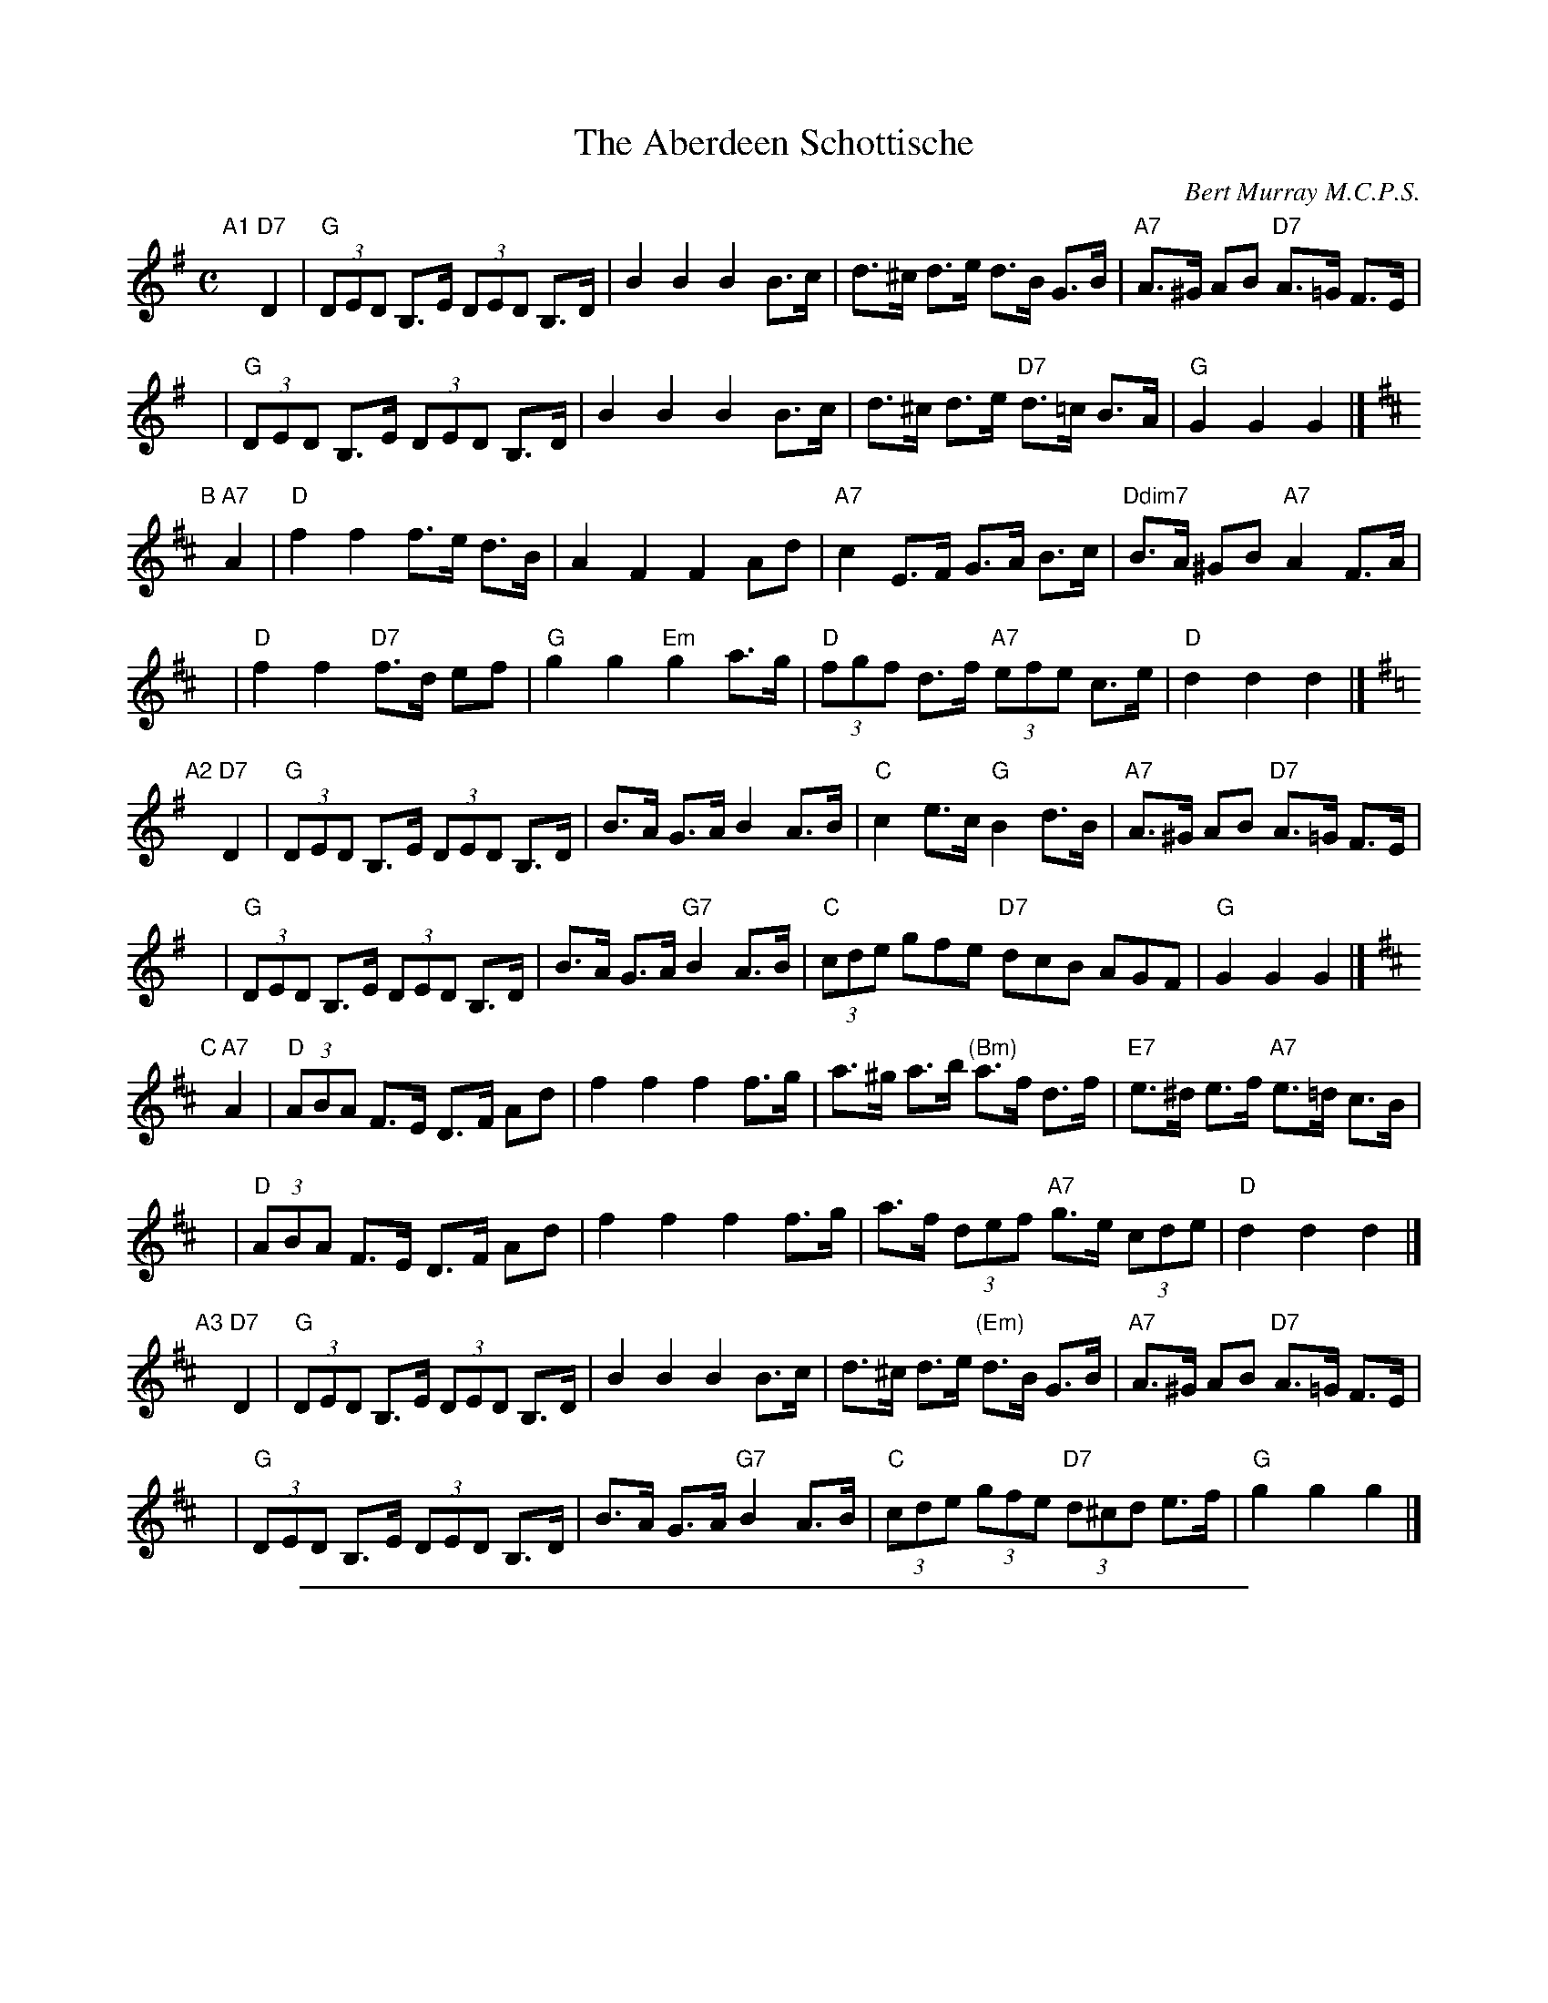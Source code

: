 X: 1
T: The Aberdeen Schottische
C: Bert Murray M.C.P.S.
R: shottish
S: Handwritten MS
B:
D: Celebrate Fifty Years of Dancing with the Boston Branch RSCDS (2000)
Z: 2005 John Chambers <jc:trillian.mit.edu>
M: C
L: 1/8
K: G
"A1"[|]\
"D7"D2 \
| "G"(3DED B,>E (3DED B,>D | B2 B2 B2 B>c | d>^c d>e d>B G>B | "A7"A>^G AB "D7"A>=G F>E |
y8\
| "G"(3DED B,>E (3DED B,>D | B2 B2 B2 B>c | d>^c d>e "D7"d>=c B>A | "G"G2 G2 G2 |]
K: D
"B"[|]\
"A7"A2 \
| "D"f2 f2 f>e d>B | A2 F2 F2 Ad | "A7"c2 E>F G>A B>c | "Ddim7"B>A ^GB "A7"A2 F>A |
y8\
| "D"f2 f2 "D7"f>d ef | "G"g2 g2 "Em"g2 a>g | "D"(3fgf d>f "A7"(3efe c>e | "D"d2 d2 d2 |]
K: G
"A2"[|]\
"D7"D2 \
| "G"(3DED B,>E (3DED B,>D | B>A G>A B2 A>B | "C"c2 e>c "G"B2 d>B | "A7"A>^G AB "D7"A>=G F>E |
y8\
| "G"(3DED B,>E (3DED B,>D | B>A G>A "G7"B2 A>B | "C"(3cde gfe "D7"dcB AGF | "G"G2 G2 G2 |]
K:D
"C"[|]\
"A7"A2 \
| "D"(3ABA F>E D>F Ad | f2 f2 f2 f>g | a>^g a>b "(Bm)"a>f d>f | "E7"e>^d e>f "A7"e>=d c>B |
y8\
| "D"(3ABA F>E D>F Ad | f2 f2 f2 f>g | a>f (3def "A7"g>e (3cde | "D"d2 d2 d2 |]
"A3"[|]\
"D7"D2 \
| "G"(3DED B,>E (3DED B,>D | B2 B2 B2 B>c | d>^c d>e "(Em)"d>B G>B | "A7"A>^G AB "D7"A>=G F>E |
y8\
| "G"(3DED B,>E (3DED B,>D | B>A G>A "G7"B2 A>B | "C"(3cde (3gfe "D7"(3d^cd e>f | "G"g2 g2 g2 |]

%%sep 1 1 500

X: 281
T: Bon-Accord
C: Bert Murray
R: waltz
B: Bert Murray's "Bon Accord Collection" 1999 p.28
%
N: Bon Accord is an early name for Aberdeen
Z: 2010 John Chambers <jc:trillian.mit.edu>
M: 3/4
L: 1/8
K: C
uE2 |\
C3 G, CD | E4 F2 | G3 E Gc | e4 c2 |\
e3 d cA | G4 C2 | B,6- | B,2 z2 C2 |
D3 ^C DE | F4 G2 | A3 G ^FG | d4 c2 |\
B4 D2 | A4 G2 | E6- | E2 z2 ||
E2 |\
C3 G, CD | E4 F2 | G3 E Gc | e4 c2 |\
e3 c eg | f4 d2 | A6- | A2 z2 B2 |
c3 c Bc | d4 c2 | e3 d cA | G4 E2 |\
G3 G ^FG | A4 B2 | c6- | c2 z2 |]
G2 |\
e2 e3 d | c2 c3 A | G2 G3 E | G4 G2 |\
e3 d cA | G4 c2 | B6- | B2 z2 G2 |
f2 f3 e | d2 d3 c | B3 c BA | G6 |\
B3 A G^F | =F4 G2 | E6- | E2 z2 ||
G2 |\
e2 e3 d | c2 c3 A | G2 G3 E | G6 |\
e3 ceg |f4 d2 | A6- | A2 z2 B2 |
c3 c Bc | d4 c2 | e3 d cA | G4 E2 |\
G3 G ^FG | A4 B2 | c6- | c2 z2 |]

%%sep 1 1 500

%%center Bert Murray's

X: 0
T: Bon Accord Collection
C: Bert Murray (1913-2003)
B: Bert Murray's "Bon Accord Collection"
F: http://www.playscottishmusic.com/PDShop/samples/BertMurray.pdf
N: Published by Taig na Teud (Harpstring House) 1999
Z: 2010-2011 John Chambers <jc:trillian.mit.edu>
K:
%%center Traditional and contemporary fiddle music
%%center from the North-East of Scotland
%%center Published by
%%center Taig na Teud (Harpstring House)
%%center ---------------------------------------------------------
%%begintext align
 While putting together my own online collection of for Scottish Country Dance (SCD)
 music, I found that various people had transcribed most of Bert's collection to ABC
 form, and many had sent me copies of their sets with his tunes. Unfortunately, the
 quality of these transcriptions varied a lot. So I got a copy of the printed collection,
 and made new transcriptions that were faithful to Bert's published version, as accurately
 as could be done in ABC. When I realized that I had most of the collection, the obvious
 thing to do was to complete it by transcribing the remaining tunes as I had time. This
 is the result so far. The one thing I've been tempted to do is add chords, which would
 be useful for bands playing these tunes. But I've resisted that temptation and put those
 versions elsewhere, in my SCD collection, since they're not Bert's version, and I can't
 presume to know the "right" chords that he might have used. In any case, SCD musicians
 will probably want a printed copy, if it's still available when you read this. The best
 way to find the printed edition is probably to ask your favorite search site for
 "Bert Murray" and "Bon Accord Collection".
%%endtext
%%center ---------------------------------------------------------

%%sep 2 1 500

X: 061
T: Sean Maguire
C: Bert Murray
R: reel
B: Bert Murray's "Bon Accord Collection" 1999 p.6
%
Z: 2011 John Chambers <jc:trillian.mit.edu>
M: 4/4
L: 1/8
K: A
|: ue2 |\
A>e .e/.e/.e (fe)^de | aecA EAcA | B>f .f/.f/.f (gf)^ef | bfdB FBdB |
c>e .e/.e/.e (fe)^de | aecA EAce | (f/g/f) (e/f/e) (d/e/d) (c/d/c) | (B/c/B) AG A2 :|
|: u(e/f/e) |\
"1"ac' .c'/.c'/.c' (ac')ea | ceAc EAce | fB .B/.B/.B (Bc)de | fBba agfe |
   ac' .c'/.c'/.c' (ac')ea | ceAc EAce | (f/g/f) (e/f/e) (d/e/d) (c/d/c) | BAGB A2 :|

%%sep 2 1 500

X: 062
T: Newmarket House
C: McLellan Coll. arr. Bert Murray
R: reel
B: Bert Murray's "Bon Accord Collection" 1999 p.6
%
Z: 2011 John Chambers <jc:trillian.mit.edu>
M: C
L: 1/8
K: Bm
|: u(fe) |\
dBBA Bcdc | Bffe f2(ed) | cAAB ABcB | Aeed efef |
dBBA Bcdc | Bffe f2(ed) | cAAA Bfef | d2B2 B2 :|
|: u(de) |\
f2(BA) Bcde | fBBd fecd | e2(Ac) afed | cAce fece |
f2(BA) Bcde | fBBd f2(ed) | cAAA Bfef | d2B2 B2 :|

%%sep 2 1 500

X: 071
T: The Gordons o' Gight 1479-1787
N: Near Fyvie, Aberdeenshire
C: Bert Murray
R: reel
B: Bert Murray's "Bon Accord Collection" 1999 p.7
%
Z: 2011 John Chambers <jc:trillian.mit.edu>
M: 4/4
L: 1/8
K: Em
uB |\
e2(eB) GEEG | FDFA dAFA | e2(eB) GEEG | FDAF GEEB |
efgf eBB^c | dBAd FDDF | EFGA Bee^c dBAF E3 ||
uf |\
g>e ee/e/ (b>e) ee/e/ | fedf afdf | g>e ee/e/ (b>e) ee/e/ | (fe)df geef |
gfed eBB^c | dBAG FDDF | EFGA Bee^c dBAF E3 |]

%%sep 2 1 500

X: 072
T: Skene Reel
C: Bert Murray
R: reel
B: Bert Murray's "Bon Accord Collection" 1999 p.7
%
Z: 2011 John Chambers <jc:trillian.mit.edu>
M: C|
L: 1/8
K: G
ud2 |\
BGFG DB,DG | ECEG  DB,DG | FGAB cABG | F2A2 A2(dc) |
BGFG DB,DG | ECEG  DB,DG | FAfe dcBA | G2G2 G2 ||
u(Bc) |\
dgfg dBcA | BGFG EGDG | ECEG cABG | F2A2 A2(Bc) |
dgfg dBcA | BGFG EGDG | FAfe dcBA | G2G2 G2 |]

%%sep 2 1 500

X: 081
T: The Tickler
C: Bert Murray
R: reel
B: Bert Murray's "Bon Accord Collection" 1999 p.8
%
Z: 2011 John Chambers <jc:trillian.mit.edu>
M: 4/4
L: 1/8
K: G
(udc) |\
BGFG DGFG | G,B,DG Bd^cd | cA^GA EA^GA | FAd^c ed=cA |
BGFG DGFG | G,B,DG Bd^cd | cA^GA FAd^c | (ed/c/) (B/c/A) G2 ||
(uBc) |\
dgfg dBGB | dgfg dBGB | cA^GA EA^GA | FAc^c edB=c |
dgfg dBGB | dgfg dBGB | cA^GA FAc^c | (e/d/c) (B/c/A) G2 |]

%%sep 2 1 500

X: 082
T: The Waves of Tory
C: Trad. arr. Bert Murray
R: march, reel
B: Bert Murray's "Bon Accord Collection" 1999 p.8
%
Z: 2011 John Chambers <jc:trillian.mit.edu>
N: The repeat notation for the 1st part is odd; rewritten as a 4-times repeat.
M: C
L: 1/8
K: G
|::: uBc |\
d2Bd c2Ac | B2G2 GFGB | A2F2 FEFG | A2G2 G2 :::| z2
|:\
vG2Bd g2g2 | f2e2 e4 | F2Ac f2f2 | e2d2 d4 |
 G2Bd g2g2 | f2e2 e2g2 | (f2a2) e2f2 | g4 g4 :|

%%sep 2 1 500

X: 091
T: Fiddler's Frolic
C: Bert Murray
R: Bert Murray
B: Bert Murray's "Bon Accord Collection" 1999 p.9
%
Z: 2011 John Chambers <jc:trillian.mit.edu>
M: 4/4
L: 1/8
K: F
|: uC |\
A,>F .F.F/.F/ (cF)AF | DGGF ECCB, | A,>F .F.F/.F/ (cF)AF | DFEG AFFC |
A,>F .F.F/.F/ (cF)AF | DGGF ECCA, | ((3B,CD) ((3CDE) ((3DEF) ((3EFG) | AdcB AF F :|
|: uc |\
fedc =BcAF | CFAF EGGc | fedc =BcAF | DFEG AFFc |
fedc BAGF | DGGF ECCA, | ((3B,CD) ((3CDE) ((3DEF) ((3EFG) | AdcB AF F :|

%%sep 2 1 500

X: 092
T: The Travellers
C: Bert Murray
R: reel
B: Bert Murray's "Bon Accord Collection" 1999 p.9
%
N: Written in 1996 on Danny and Bert's trip to Cape Breton.  Danny suggested the title.
Z: 2011 John Chambers <jc:trillian.mit.edu>
M: 4/4
L: 1/8
K: Bb
uF |\
B2 (cB/A/) BFDF | GABG FDB,D | EG,B,E DB,DF | GccB AFGA |
B2 (cB/A/) BFDF | GBeG FB,DF | EG,B,E FBAc | (dc/B/) (cB/A/) B3 ||
uf |\
b2(fe) dBFB | GABG FB,DF | GBeG FBdB | GccB Afga |
babg fdBF | GBeG FB,DF | EG,B,E FBAc | (dc/B/) (cB/A/) B3 |]

%%sep 2 1 500

X: 101
T: Jamie Moir of Glasgow
T: Glasgow Caledonian Strathspey and Reel Society
C: Bert Murray
R: reel
B: Bert Murray's "Bon Accord Collection" 1999 p.10
%
N: (Glasgow Caledonian Strathspey and Reel Society)
Z: 2011 John Chambers <jc:trillian.mit.edu>
M: C|
L: 1/8
K: A
(uED) |\
C2(EA) cBAF | E2C2 C2E2 | FDFA EAce | dcBA B2(ED) |
C2(EA) cBAF | E2A,2 C2E2 | FDFA GBEd | c2A2 A2 ||
(ucB) |\
A2(ce) aece | d2(fa) eAce | faea ceAc | d2B2 B2(cB) |
A2(ce) agae | fdfa eAce | faec dfBe | c2A2 A2 |]

%%sep 2 1 500

X: 102
T: The Reel o' Cupar
C: Bert Murray
R: reel
B: Bert Murray's "Bon Accord Collection" 1999 p.10
%
Z: 2011 John Chambers <jc:trillian.mit.edu>
M: 4/4
L: 1/8
K: Em
uB |\
G>E .E.E/.E/ (EF)GF | EBBA B2(dB) | (AG/F/) (GF/E/) DEFA | dAFA BAGF |
G>E .E.E/.E/ (EF)GF | EDEF GFGA | Beed BAGA | BEED E3 ||
uA |\
Beef gfge | dBGB AFDF | Beef gfge | fdaf e2(ed) |
Beef gfge | fgag fddf | (gf/e/) (dc/B/) AcBA | BEED E3 |]

%%sep 2 1 500

X: 111
T: Mrs Helen Shepherd of Dunecht
C: Bert Murray
R: reel
B: Bert Murray's "Bon Accord Collection" 1999 p.11
%
N: Mrs H. Shepherd is the mother of the well known broadcaster Robbie Shepherd.
Z: 2011 John Chambers <jc:trillian.mit.edu>
M: C
L: 1/8
K: Am
vcB |\
A2(AB) cBAG | EAcd e2(dc) | BGDC B,DGA | BGdB edcB |
A2(AB) cBAG | EAcd e2(e^f) | g^fge dBGB | c2A2 A2 ||
(eg) |\
a2(ag) aged | cAEA cde^f | g2(a/g/^f) gdBd | g^fed Bdeg |
a2(ag) aged | cAEA cde^f | g^fge dBGB | c2A2 A2 |]

%%sep 2 1 500

X: 112
T: Tapsalteerie
C: Bert Murray
R: reel
B: Bert Murray's "Bon Accord Collection" 1999 p.11
%
N: "Tapsalteerie" is N-E Scots for "upside down".
Z: 2011 John Chambers <jc:trillian.mit.edu>
N: Changed last F to F6, to get correct bar length.
M: 2/4
L: 1/16
K: F
vAB |\
c>A AA/A/ (AB)AG | F2C2 C2(A,B,) | CB,A,B, CA,CF | F2E2 E2(GA) |
B>G GG/G/ (GA)GF | EFED C2(ED) | CDEF GABc | d2c2 A2(AB) |
c>A AA/A/ (AB)AG | F2C2 C2(A,B,) | CB,A,B, CA,CF | E2D2 D2(GA) |
BcBA GAGF | EFED C2(ED) | CC=B,C D2E2 | F6 ||
(AB) |\
c2cA F2Ac | cdcA F2(AB) | cAFA cAcf | e2d2 d2(GA) |
B2BG E2GA | BcBG E2(GF) | EFGA Bcdc | B2A2 A2(AB) |
c2BA F2AB | cdcA F2(AB) | cAFA cfgf | e2d2 d2(GA) |
BcBA GAGF | EFED C2(ED) | CC=B,C D2E2 | F6 |]

%%sep 2 1 500

X: 121
T: Kincardine Reel
C: Bert Murray
R: reel
B: Bert Murray's "Bon Accord Collection" 1999 p.12
%
Z: 2011 John Chambers <jc:trillian.mit.edu>
N: Fixed the lengths in the first half of bar 7 to match bars 3, 11 and 15.
M: 2/4
L: 1/16
K: Bm
ue |\
{ga}f2(fe) dBBd | (cB/A/) (ce) aece | {fg}f2(fe) dBBd | (cB/A/) (ec) dBBe |
fgfe dBBd | (cB/A/) (ce) aece | {fg}f2(fe) dBBd | (cB/A/) (ec) dBB ||
uf |\
bffe dBBd | (cB/A/) (ce) aece | bffe dBBd | (cB/A/) (ec) dBBf |
baba fedf | efaf ecAc | {fg}f2(fe) dBBd | (cB/A/) (ec) dBB |]

%%sep 2 1 500

X: 122
T: Haud 'er Guan
C: Bert Murray
R: reel
B: Bert Murray's "Bon Accord Collection" 1999 p.12
%
N: "Haud 'er guan" is N-E Scots for "keep her going".
Z: 2011 John Chambers <jc:trillian.mit.edu>
M: 2/4
L: 1/16
K: A
|: uE2 |\
E2(CE) cBAG | F2(DF) dcBA | A2G2 FEFG | AGAc E2(EF) |
E2(CE) cBAG | F2(DF) dcBA | ABAG FEFG | AEcB A2 :|
|: (ucd) |\
e2(ce) Acec | f2(df) Adfd | eAce aece | fedc B2(cd) |
e2(ce) Acea | f2(df) afdf | eagf edcB | AEcB A2 :|

%%sep 2 1 500

X: 131
T: Moose Aboot the Hoose
C: Bert Murray
R: reel
B: Bert Murray's "Bon Accord Collection" 1999 p.13
%
Z: 2011 John Chambers <jc:trillian.mit.edu>
M: 4/4
L: 1/8
K: F
uA |\
F2(CF) A,FCF | AcBA BGGF | E2(CE) G,ECE | (GA/B/) (AG) AFFA |
F2(CF) A,FCF | AcBA BGGF | EFGF ECEG | (AB/c/) (GB) AF F ||
uc |\
f>c .c.c/.c/ (A>F) .F.F/.F/ | (CF)A,C FAcA | BGGF EGGF | EGc=B dcde |
f>c .c.c/.c/ (A>F) .F.F/.F/ | (CF)A,C FAcA | BGGF ECEG | (AB/c/) (GB) AF F |]

%%sep 2 1 500

X: 132
T: Karen's 21st
C: Bert Murray
R: reel
B: Bert Murray's "Bon Accord Collection" 1999 p.13
%
N: Bert wrote this tune for Karen Stevens when he met her at the Tappens' house in Pasadena
N: on her 21st birthday.
Z: 2011 John Chambers <jc:trillian.mit.edu>
M: 4/4
L: 1/8
K: G
|: uA |\
B>G .G/.G/.G (FG)DG | B,G,B,D GBdB | c>A A/A/A (^GA)EA | FAfe dcBA |
B>G .G/.G/.G (FG)DG | B,G,B,D GBdB | (c/B/A) (B/A/G) FADF | GEDB, G,3 :|
|: uB |\
d>B .B/.B/.B (G>D).D/.D/.D | (B,G,)B,D GDGB | e>c .c/.c/.c (cd)cB | Acfe dcBA |
d>B .B/.B/.B (G>D).D/.D/.D | (B,G,)B,D GBdB | (c/B/A) (B/A/G) FADF | GEDB, G,3 :|

%%sep 2 1 500

X: 141
T: Janny's Reel
C: Bert Murray
R: reel
B: Bert Murray's "Bon Accord Collection" 1999 p.14
Z: 2011 John Chambers <jc:trillian.mit.edu>
M: C|
L: 1/8
K: D
ud |\
AFEF DFAF | DGBG DFAF | GFGB AFDF | GFED E2(dB) |
AFEF DFAF | DGBG DFAF | GFGB Adce | dBAF D3 ||
ue |\
fdcd Adcd | FDFA dAFD | ge^de Be^de | cAce gece |
fdcd Adcd | FDFA dAFA | GFGB  Adce  | dBAF D3 |]

%%sep 2 1 500

X: 142
T: Yark 'er Up
C: Bert Murray
R: reel
B: Bert Murray's "Bon Accord Collection" 1999 p.14
N: "Yark 'er up" is N-E Scots for "Keep her going"
Z: 2011 John Chambers <jc:trillian.mit.edu>
M: 4/4
L: 1/8
K: F
uC2 |\
F2 (F/E/D) CA,A,C | DB,B,D CA,A,C | FAce  fcAF  | DGGF ECDE |
F2 (FD)    CA,A,C | DB,B,D CA,A,C | dFB,D CFA,F | EGcE F2 ||
uc2 |\
f2(fe) fcAc | dBBd cAAc | BDFB  ACFA  | Gc=Bd c^cde |
f2(fe) fcAc | dBBd cAAF | DFB,D CFA,F | EGcE F2 |]

%%sep 2 1 500

X: 151
T: Annie Shand Scott
C: Bert Murray
R: reel
B: Bert Murray's "Bon Accord Collection" 1999 p.15
Z: 2011 John Chambers <jc:trillian.mit.edu>
M: C|
L: 1/8
K: G
ud2 |\
gdBG DGBG | FGAB c2(dc) | BGBd gfgb | agfe d2(ef) |
gdBG DGBG | FGAB cedc | BGBd cAFA | G2B2 G2 ||
(uBc) |\
dBGB dGBd | ecGc eceg | dBGB dgdB | edcB A2(Bc) |
dBGB dGBd | ecGc eceg | fdec dBcA | G2B2 G2 |]

%%sep 2 1 500

X: 152
T: Kenny from Lewis
C: Bert Murray
R: reel
B: Bert Murray's "Bon Accord Collection" 1999 p.15
Z: 2011 John Chambers <jc:trillian.mit.edu>
M: 4/4
L: 1/8
K: D
vAG |\
FDCD A,DCD | FDFA (B/c/d) (AG) | FDCD A,DFA | GFED E2(AG) |
FDCD A,DCD | FDFA B2(Bc) | d2(dB) AFED | B,DDE D2 ||
(FG) |\
AFDF Adcd | BGDG Bdcd | AFDF Adcd | BAGF E2(FG) |
AFDF Adcd | FDFA B2(Bc) | d2(dB) AFED | B,DDE D2 |]

%%sep 2 1 500

X: 161
T: Caroline's Fancy
T: Caroline Fraser, Westmount Cape Breton
C: Bert Murray
R: reel
B: Bert Murray's "Bon Accord Collection" 1999 p.16
N: This tune was written for Danny Fraser's mother in Cape Breton.
Z: 2011 John Chambers <jc:trillian.mit.edu>
M: 4/4
L: 1/8
K: C
uE |\
C2(CD) ECEG | cBcA GECB, | A,DDE FDEC | A,DFD B,DG,B, |
C2(CD) ECEG | cded cGEC | A,CFC G,CEC | A,CB,D C3 ||
G |\
cded c>G .G.G/.G/ | (AB)cA G>E .E.E/.E/ | (FG)AF EFGE | DEDC B,GAB |
cded c>G .G.G/.G/ | (AB)cA G>E .E.E/.E/ | (FA,)CF EG,CE | DG,B,D C2 |]

%%sep 2 1 500

X: 162
T: Violet and Drew
C: Bert Murray
R: reel
B: Bert Murray's "Bon Accord Collection" 1999 p.16
Z: 2011 John Chambers <jc:trillian.mit.edu>
M: C|
L: 1/8
K: F
uC2 |\
FAAG FCCF | DB,B,D CA,A,C | FAce fcAF | DGGF ECDE |
FAAG FCCF | DB,B,D CA,A,C | DFBd cAfd | cAGc AFF2 ||
A>A .c.c/.c/ f>c .c.c/.c/ | ABcB AFFE | DGGA BGAF | DGGF ECEG |
A>c .c.c/.c/ f>c .c.c/.c/ | defd cAAF | DFBd cAfd | cAGc AFF2 |]

%%sep 2 1 500

X: 171
T: The Cumbernauld Reel
T: (Mr and Mrs George Stirrat)
C: Bert Murray
R: reel
B: Bert Murray's "Bon Accord Collection" 1999 p.17
Z: 2011 John Chambers <jc:trillian.mit.edu>
M: 2/4
L: 1/16
K: G
(uBc) |\
d2d2 dcBA | G2G2 GFGA | BAGA BABd | d2c2 c2(AB) |
c2c2 cBAG | F2F2 F2d2 | fede fedc | c2B2 B2(Bc) |
d2d2 dcBA | G2G2 GFGA | BAGA Bdgf | f2e2 e2(AB) |
cdcB ABAG | FGFE D2(FE) | Dd^cd =c2F2 | G6 ||
(uB,C) |\
DEDB, DEDB, | D2G2 G2(GA) | BAGA BABd | d2c2 c2(AB) |
cdcB ABAG | FGFE D2(FE) | Dd^cd =c2A2 | B6(B,C) |
DEDB, DEDB, | D2G2 G2(GA) | BAGA Bdgf | f2e2 e2(AB) |
cdcB ABAG | FGFE D2(FE) | Dd^cd =c2F2 | G6 |]

%%sep 2 1 500

X: 181
T: The Forfar Fiddler
C: Bert Murray
R: reel
B: Bert Murray's "Bon Accord Collection" 1999 p.18
N: Written for Cyril Robb
Z: 2011 John Chambers <jc:trillian.mit.edu>
N: The variation's 2nd part should probably be repeated, too.
M: 2/4
L: 1/16
K: D
uA,2 |\
D3E F2D2 | ADFA d2(cB) | AFdB ABAD | F2E2 E2(FE) | D3E F2D2 |
ADFA d2(cB) |1 AFdB AFEA F2D2 D2 :|2 ABcd efge | f2d2 d2 |
(de) | f2(af) e2(fe) | dcBA d2(AF) | G2(BG) FGAF | G2E2 E2(de) |
fAdf eAce | dcBA d2(cB) |1 AFdB AFEA | F2D2 D2 :|2 ABcd efge | f2d2 d2 |]
P: Variation
A,2 |\
DA,DE FDFG | ADFA d2(cB) | A2(dB) AFDF | G2E2 E2(FE) |
D2(A,D) F2(DF) | ADFA d2(cB) |1 AFdB AFEA | F2D2 D2 :|2 ABcd efga | f2d2 d2 |
(de) |\
fAdf eAce | dcBA d2(AF) | GABG FGAF | G2E2 E2(de) |
f2(af) e2(fe) | dcdB A2(GF) | GABG ABcA | d2D2 D2 |]

%%sep 2 1 500

X: 191
T: Aviemore Slopes
C: Bert Murray
R: air, 3/4 march, waltz
B: Bert Murray's "Bon Accord Collection" 1999 p.18
Z: 2011 John Chambers <jc:trillian.mit.edu>
M: 3/4
L: 1/8
K: A
|: vA>B |\
c2 c2 B>c | BA A2 (A>B) | c2 e2 a>e | f4 a>f |\
e2 c2 c>B | BA A2 A>B | c2 c2 B>c | A4 :|
|: (c>d) |\
e2 e2 c>e | fe e2 (e>c) | A2 A>B cA | B4 c>d |\
e2 e2 a>e | fe e2 (a>f) | e2 c2 B>c | A4 :|

%%sep 2 1 500

X: 192
T: The Scottish Division
C: Bert Murray
R: air, 3/4 march, waltz
B: Bert Murray's "Bon Accord Collection" 1999 p.18
Z: 2011 John Chambers <jc:trillian.mit.edu>
M: 3/4
L: 1/8
K: D
va>f |\
f2 (a>f) ef | d2 A2 d>c | B3 c de | A4 (a>g) |\
f2 (a>f) ef | d2 A2 d>c | B3 c df | e4 (a>g) |
f2 (a>f) ef | d2 A2 d>c | B3 c de | f4 (e>f) |\
g2 B2 a>g | f2 A2 g>f | e3 A ce | d4 :|

%%sep 2 1 500

X: 201
T: Laus Deo
T: Praise be to God
C: Bert Murray
R: march
B: Bert Murray's "Bon Accord Collection" 1999 p.20
N: Motto of Clan Arbuthnott
Z: 2011 John Chambers <jc:trillian.mit.edu>
N: Added dots to both final A notes to correct the rhythm.
M: 4/4
L: 1/16
K: A
|: ue2 |\
c3e cBAB c2A2 A2(cd) | e3f e2c2 e6 (ce) | a3f f2a2 ke2fe kc2BA | cB3 B2c2 B2f2e2d2 |
c3e cBAB c2A2 A2(cd) | e3f e2c2 e6 (ce) | a3f f2a2 ke2fe kc2BA | B3A B2c2 A6 :|
|: ue2 |\
a3e cBAB c2e2 e2(ce) | f3d d2f2 e6 (ce) | a3f f2a2 ke2fe kc2BA | cB3 B2c2 B6 e2 |
a3e cBAB c2e2 e2(ce) | f3d d2f2 e6 (ce) | a3f f2a2 ke2fe kc2BA | B3A B2c2 A6 :|

%%sep 2 1 500

X: 202
T: The Baillies of Bennachie
C: Bert Murray
R: shottish
B: Bert Murray's "Bon Accord Collection" 1999 p.20
Z: 2011 John Chambers <jc:trillian.mit.edu>
N: Missing half beat in last bar fixed by copying bar 8.
M: 2/4
L: 1/16
K: A
|: uc2 |\
(e>c) (B<c) A2(c>e) | (f<a)(.d>.f) e2(c>d ) | (.e>.f) (.e>.c) (.a>.e) (.c>.A) | c2B2 B2(c>d) |
(e>c) (B<c) A2(c>d) | (f<a)(.d>.f) e2(c>d) | e>ca>f (.e>.c) (B<e) | c2A2 A2 :|
|: (cd) |\
e2e2 (.e>.c) (e<a) | f2f2 (.f>.d) (f<a) | (.e>f) (e<c) a>ec>e | (f<a)e>c B2c>d |
e>cA>c e>ca>e | f>dA>d f>da>f | e>ca>f (.e>.c) (B<e) | c2A2 A2 :|

%%sep 2 1 500

X: 211
T: Her Majesty's Welcome to Glenfiddoch
C: William MacDonald arr. Bert Murray
R: jig
B: Bert Murray's "Bon Accord Collection" 1999 p.21
Z: 2011 John Chambers <jc:trillian.mit.edu>
M: 6/8
L: 1/8
K: A
|: ue |\
A>BA c>ae | f>ed c>BA | [cc2]>A[cc] e>ac | B>=GB (B2c) |\
A>BA c>ae | f>ed c>BA | d>ef e>ca | A>BA A2 :|
|: ue |\
[AA2]>B[AA] c>Bc | e>fe e>cA | [cc2]>A[cc] e>ac | B>=GB B2c |\
[AA2]>B[AA] (c>Bc) | e>fe e>cA | d>ef e>ca | A>BA A2 |]

%%sep 2 1 500

X: 221
T: Tout Pret
C: Bert Murray
R: march
B: Bert Murray's "Bon Accord Collection" 1999 p.22
N: "Tout Pret" (Ever ready) is the slogan of the Murray clan.
Z: 2011 John Chambers <jc:trillian.mit.edu>
M: C
L: 1/8
K: D
|: vAd |\
f>a fe dAdc | B<d d>B A2 (Bc) | d>d de fagf | e>d cd e2 (Ad) | f>a fe dA d>c |
B<d d>B A2 (d>c) |[1 B2 (e>d) cAfe | d2 d>e d2 :|[2 B>B Bd cAfe | d2 (d>e) d2 ||
|: (fg) |\
a2 (a>g) fdAd | B<d d>B A2 (Bc) | d>d de fagf | e>d cd e2 (fg) | a>a ag fdAd |
B<d d>B A2 (d>c) | [1 B2 (e>d) cAfe | d2 d>e d2 :|[2 B>B Bd cAfe | d2 (d>e) d2 :|

%%sep 2 1 500

X: 222
T: T.M.S.A. March
T: (Traditional Music and Song Association)
C: Bert Murray
R: march
B: Bert Murray's "Bon Accord Collection" 1999 p.22
N: Repeated in A major
Z: 2011 John Chambers <jc:trillian.mit.edu>
M: 4/4
L: 1/8
K: G
|: uD |\
G2 (B>A) GDB,D | G>D GA B2 (A>B) | c>d ec B>c dB | Ad f>e dcBA |
G2 (B>A) GDB,D | G>D GA B2 (AB) | c>d ec B>c dB | ADFA G3 :|
|: (uB/c/) |\
d>e dc BGBc | d>e dB G2 (AB) | c>d cA FDFA | c>d cB A2 (Bc) |
dg d>c BGBc | dg d>B G2 (AB) | c>d eg dBGB | ADFA G3 :|

%%sep 2 1 500

X: 231
T: George Clavey L.C.C.
C: Bert Murray
R: jig
B: Bert Murray's "Bon Accord Collection" 1999 p.23
Z: 2011 John Chambers <jc:trillian.mit.edu>
M: 6/8
L: 1/8
K: Bm
|:vB>cB (f2e) | f>ea f>ec | [AA2]>A[AA] c>Bc | (c<eA) c>BA |\
   B>cB (f2e) | f>ea f>ec | A>ca f>ec | B>cA B3 :|
|: d>ef (B2f) | d>ef (f<af) | e>ce A>ce | (f<af) e>cA |\
   d>ef (f<af) | e>ce A>ce | A>ca f>ec | B>cA B3 :|
|: [BB2]>B[BB] f>ef | B>BB f>ef | e>ee A>AA | (c<ea) e>cA |\
   [BB2]>B[BB] f>ef | e>cA B>cB | A>ca f>ec | B>cA B3 :|
|: [dd2]>e[ff] B>ff | d>ef B>ff | e<ee A>AA | (c<ea) e>cA |\
   [dd2]>e[ff] B>ff | d>ef B>ff | A>ca f>ec | B>cA B3 :|

%%sep 2 1 500

X: 241
T: Oban and Lorne Society
C: Bert Murray
R: shottish, strathspey
B: Bert Murray's "Bon Accord Collection" 1999 p.24
Z: 2011 John Chambers <jc:trillian.mit.edu>
M: 2/4
L: 1/16
K: A
|: ve>d  | c>AB>G  A2(A>B) | c>Bc>A d2(f<a) | e>fa>f  e>fe>c     | A>c e<c B2(e>d) |
y6         c>AB>G  A2(A>B) | c>Bc>A d2(f<a) | e>fa>f (e>c) (B<e) | c2A2 A2 :|
|: (c>d) | e2e>c   A2c<e   | f2f>d  A2d<f   | e>fa>f  e>fe>c     | A>c e<c B2(c>d) |
y6         e>fe>c  A2(c<e) | f2f>d  A2d<f   | e>fa>f  e>c (B<e)  | c2A2 A2 :|
|: (e>d) | c>AA>B  c>B c<e | d>Ad>e f>d f<a | e>fa>f  e>AA>c     | A>c e<c B2(e>d) |
y6         c2(A>B) c>B c<e | d>cd>e f>e f<a | e>fa>f (e>c) (B<e) | c2A2 A2 :|
|: (c>d) | e>cc>e  A>ce>c  | f>dd>f A>df>d  | c>ea>e  f>ed>c     | A>c e<c B2(c>d) |
y6         e>cc>e  f>dd>f  | e>cc>e a2(a>f) | e>fa>f  e>c (B<e)  | c2A2 A2 :|

%%sep 2 1 500

X: 251
T: Derwentwater's Fareweel
C: Hogg's Jacobite Relics arr. Bert Murray
R: waltz
B: Bert Murray's "Bon Accord Collection" 1999 p.25
N: Taken from the recitation of a young girl in the parish of Kirkbean, Galloway, this version is from
N: Cromek's Remains of Hithsdale and Galloway song.  The ari is very simple, beautiful and ancient.
Z: 2011 John Chambers <jc:trillian.mit.edu>
M: 3/4
L: 1/8
K: F
uF2 |\
{CD}C4 D2 | F4 F2 | G2 A4 | C4 A2 | {Bc}B4 A2 | G4 F2 | {DE}D6- | D4 (FD) |
C4 D2 | F4 F2 | G4 A2 | {CD}C4 A2 | B4 A2 | B2 c4 | d6- | d4 c2 |
c4 A2 | G4 F2 | B4 c2 | {c}d4 d2 | c4 A2 | G4 F2 | {DE}D6- | D4 (FD) |
C4 D2 | F4 F2 | G2 A4 | {Bc}B4 d2 | c4 A2 | G4 A2 | F6- | F4 |]

%%sep 2 1 500

X: 252
T: Mrs Isobel Murray
C: Bert Murray
R: air, strathspey
B: Bert Murray's "Bon Accord Collection" 1999 p.25
N: This tune was written for the wife of the omposer.
Z: 2011 John Chambers <jc:trillian.mit.edu>
N: Fixed lengths: B2 to B3 in bar 1, F4 to F6 in bar 2.
M: C
L: 1/16
K: Bb
%%slurgraces
{FG}vFuE |\
D3C D2E2 FB3 d3c | B3A cBAG F6 {FG}FE | DB,3 DF3 BFBd f2B2 | e3d c2B2 {cd}c6 ({FG}FE) |
D3C D2E2 FB3 d3c | {Bc}B3G E2G2 F6 {Bc}BA | GEGB e2G2 FDFB d2B2 | c3B A2c2 B6 ||
(cd) |\
e3G B2e2 d3c B2F2 | GFGB e2G2 F6 (cd) | e3d e2g2 f2d2B2F2 | GB3 c3d c6 {FG}FE |
D3B, D2E2 FB3 d3c | B3A cBAG F6 {A}BA | GEGB e2fg f2d2 B3F | GE3 c2A2 {Bc}B6 |]

%%sep 2 1 500

X: 261
T: The Thistle and the Rose
C: Bert Murray
R: air
B: Bert Murray's "Bon Accord Collection" 1999 p.26
%
N: This tune was written for the Tappen family in Pasadena
Z: 2011 John Chambers <jc:trillian.mit.edu>
M: C
L: 1/8
K: Bb
|: !p!(uFB) |\
{de}d4- dB e>d | {de}d2 c4 c>B | "4"A4- Ag f>e | {de}d6 (FB) |
{de}d4- dB e>d | {de}d2 c4 cB | "4"A4- AB d>c | {Bc}B6 :|
|: !f!(de) |\
{fg}f4- fb b>a | a2 g4 c>B | !p!A4- Ag f>e | {de}d6 (de) |
!f!f4- fd b>a | {ab}a2 g4 cB | !p!A4- AB d>c | {Bc}B6 :|

%%sep 2 1 500

X: 262
T: Esma
C: Bert Murray
R: jig
B: Bert Murray's "Bon Accord Collection" 1999 p.26
%
N: This tune was written for the wife of the broadcaster Robbie Shepherd.
Z: 2011 John Chambers <jc:trillian.mit.edu>
M: 6/8
L: 1/8
K: Bb
uF |\
d2f d2c | Bd2 F2B | GB2 B2G | F3- F2F |\
d2e d2c | BF2 D2F | =E2G c2B | A3- A2F |
d2f d2c | B2c B2F | GB2 c2B | d3- d2d |\
e2G Be2 | d2F Bd2 | c2F Ac2 | B3- B2 ||
B |\
B2A G2A | ^F2A D2e | d2c B2A | G3- G2B |\
c2d c2B | A2c f2A | c2B A2G | F3- F2F |
d2f d2c | Bd2 F2B | G2B c2B | d3- d2d |\
e2f g2e | dF2 B2d | cF2 A2c | B3- B2 |]

%%sep 2 1 500

X: 271
T: Legend
C: Bert Murray
B: Bert Murray's "Bon Accord Collection" 1999 p.27
%
N: This tune was written for the late Willie Hunter, a great friend of almost forty five years,
N: and a top class fiddler from Lerwick in Shetland
Z: 2011 John Chambers <jc:trillian.mit.edu>
M: C
L: 1/8
K: Eb
%%slurgraces
uB,2 |\
{EF}E3F G2B2 | e3d c2B2 | c3e B2G2 | {FG}F6 B,2 |\
{EF}E3F G2B2 | e3d c2B2 | c3e B2G2 | {EF}E6 B,2 |
{EF}E3F G2B2 | A3B c2e2 | B3G e2G2 | {E}F6 B,2 |\
E3G, B,2E2 | G2B2 e3c | B2e2 d2f2 | {ef}e6 ||
f2 |\
{ga}g3f e2g2 | {fg}f3d B2d2 | e3d c2e2 | {Bc}B6 G2 |\
A3C E2A2 | G3B, E2G2 | F2C2 F3E |D2B,2 C2D2 |
{EF}E3F G2E2 | A3B c2A2 | B2G2 e3G | {FG}F6 B,2 |\
G,3B, E2G,2 | A,3C F2A2 | B2e2 d2f2 | {ef}e6 |]

%%sep 2 1 500

X: 272
T: Auld Chapel Brae
C: Bert Murray
R: strathspey
B: Bert Murray's "Bon Accord Collection" 1999 p.27
%
N: Auld Chapel Brae is the composer's father's birthplace in Banchory.
Z: 2011 John Chambers <jc:trillian.mit.edu>
M: C
L: 1/8
K: G
%%slurgraces
uD |\
{Bc}B>A G>E {DE}D2 (B,D) | {EF}E<C E<G D3 D | {F}G>A BG {^c}dGBG | E<G c>B A3 G |
{A}B>A GE {DE}D2 (GF) | {EF}E<C E<G D3 B, | {B,}C>D EF GE D>B, | D2 ({F}G>A) G3 ||
uB |\
c>B AG B>A GD | {EF}E<G c>E D3 B | {cd}c>B ce d<B GD | E2 (A>B) {B}A3 G |
{GA}B>A GE {DE}D2 (B,D) | E<G c>E {DE}D3 B | {B}c>B ce dB G>D | E2 ({F}G>A) G3 |]

%%sep 2 1 500

X: 281
T: Bon-Accord
C: Bert Murray
R: waltz
B: Bert Murray's "Bon Accord Collection" 1999 p.28
%
N: Bon Accord is an early name for Aberdeen
Z: 2010 John Chambers <jc:trillian.mit.edu>
M: 3/4
L: 1/8
K: C
uE2 |\
C3 G, CD | E4 F2 | G3 E Gc | e4 c2 |\
e3 d cA | G4 C2 | B,6- | B,2 z2 C2 |
D3 ^C DE | F4 G2 | A3 G ^FG | d4 c2 |\
B4 D2 | A4 G2 | E6- | E2 z2 ||
E2 |\
C3 G, CD | E4 F2 | G3 E Gc | e4 c2 |\
e3 c eg | f4 d2 | A6- | A2 z2 B2 |
c3 c Bc | d4 c2 | e3 d cA | G4 E2 |\
G3 G ^FG | A4 B2 | c6- | c2 z2 |]
G2 |\
e2 e3 d | c2 c3 A | G2 G3 E | G4 G2 |\
e3 d cA | G4 c2 | B6- | B2 z2 G2 |
f2 f3 e | d2 d3 c | B3 c BA | G6 |\
B3 A G^F | =F4 G2 | E6- | E2 z2 ||
G2 |\
e2 e3 d | c2 c3 A | G2 G3 E | G6 |\
e3 ceg |f4 d2 | A6- | A2 z2 B2 |
c3 c Bc | d4 c2 | e3 d cA | G4 E2 |\
G3 G ^FG | A4 B2 | c6- | c2 z2 |]

%%sep 2 1 500

X: 291
T: Maureen's Waltz
C: Bert Murray
R: waltz
B: Bert Murray's "Bon Accord Collection" 1999 p.29
%
N: This tune was written for Maureen Rutherford, a brilliant pianist.
Z: 2010 John Chambers <jc:trillian.mit.edu>
N: Corrected missing half beat in bar 57, in the obvious way.
M: 3/4
L: 1/8
K: Bb
uF2 |\
d3 ^c d=c | B2 F2 D2 | E3 G B2 | F4 F2 |\
d3 ^c de | f2 d2 B2 | G2 A3 B | c4 F2 |
d3 ^c d=c | B2 A2 _A2 | G3 ^F GB | F4 D2 |\
E2 G2 B2 | F2 B3 G | A2 d3 c | B4 F2 |
d3 ^c d=c | B2 F2 D2 | EG,B,E GB | F4 F2 |\
d3 ^c de | f2 d2 B2 | G^FGA BG | c4 F2 |
d3 ^c d=c | B2 A2 _A2 | G3 ^F GB | F4 D2 |\
EG,B,E GB | F2 B3 G | A2 d3 c | B4 ||
B2 |\
A3 ^G AB | c2 A2 F2 | B3 A Bc | d6 |\
e3 G Be | d3 F Bd | G2 c3 B | A2 G2 F2 |
A3 ^G AB | c2 A2 F2 | B3 A Bc | d2 F2 D2 |\
E2 G3 E | F2 B3 G | A2 d3 c | B4 B2 |
A3 ^G AB | c2 A2 F2 | B3 A Bc | d6 |\
e2 g3 e | d2 F3 B | G2 c3 B | A2 G2 F2 |
A3 ^G AB | c2 A2 F2 | B3 A BG | F4 F2 |\
EG,B,E GB | F2 B3 G | A2 d3 c | B6- | B4 |]

%%sep 2 1 500

X: 301
T: Fiddler's Elbow
C: Bert Murray
R: hornpipe
B: Bert Murray's "Bon Accord Collection" 1999 p.30
%
Z: 2011 John Chambers <jc:trillian.mit.edu>
M: C
L: 1/8
K: F
(uc>B) |\
A>BB>c f>cA>F | E>FG>A B2(B>A) | G>Be>d c>BA>G | (3A^GA d>A c2c>B |
A>BB>c f>cA>F | E>FG>A B2(A>B) | c>fe>d (3cBA (3GFE | (3FAc (3fcA F2 ||
(uG>A) |\
B>AB>G E>CE>G | B>AG>A B2(A>B) | c>=Bc>A F>CF>A | c>BA>B c2(A>c) |
d>^cd>e f>ef>d | c>AF>A c2(A>B) | c>fe>d (3cBA (3GFE | (3FAc (3fcA F2 ||

%%sep 2 1 500

X: 302
T: Margaret's Kilty Socks
C: Bert Murray
R: hornpipe
B: Bert Murray's "Bon Accord Collection" 1999 p.30
%
Z: 2011 John Chambers <jc:trillian.mit.edu>
M: 4/4
L: 1/8
K: G
(uDE/F/) |\
G>FG>A G>DB,>D | G>FG>A G>DB,>D | E>Gc>E D>GB>G | (3ABA (3GFE (3DFA (3cBA |
G>FG>A G>DB,>D | E>Gc>E D2(G>F) | E>Gc>E D>GB>G | (3ABc (3def g3 ||
(d^c/=c/) |\
B>c^c>d g>dB>G | c>d^d>e a>ec>A | B>c^c>d g>dB>G | (3ABA (3GFE (3DFA (3cBA |
B>c^c>d g>dB>G | E>CE>G D2(B,>D) | E>Gc>E D>GB>G | (3FED (3CB,A, G,3 |]

%%sep 2 1 500

X: 311
T: Bert Murray's Hornpipe
C: \251 1995 John Renton
R: hornpipe, reel
B: Bert Murray's "Bon Accord Collection" 1999 p.31
%
Z: 2011 John Chambers <jc:trillian.mit.edu>
M: C
L: 1/8
K: A
(uc>d) |\
e>a aa/a/ (c'a)ed | cdef e2(cA) | Gee^d fe=dB | Acea e2(cd) |
e>a aa/a/ (c'a)ed | cdef e2(cA) | Eee^d fe=dB | A2c2 A2 :|
(uCD) |\
E>A AA/A/ (cA)EC | DFAd B2(FA) | G>B BB/B/ (dB)GB | Acea e2(CD) |
E>A AA/A/ (cA)EC | DFAd B2(FA) | G>B BB/B/ (dB)GB | A2c2 A2(CD) |
E>A AA/A/ (cA)EC | DFAd B2(FA) | G>B BB/B/ (dB)GB | Acea e2(CD) |
E>A AA/A/ (cA)EC | DFAd fdAF | EGBe gedB | A2c2 A2 |]

%%sep 2 1 500

X: 321
T: Fiddler's Cramp
C: Bert Murray
R: strathspey
B: Bert Murray's "Bon Accord Collection" 1999 p.32
%
Z: 2011 John Chambers <jc:trillian.mit.edu>
M: C
L: 1/8
K: F
(uA>B) |\
c>fd>f e>gc>e | (3fga (f>c) (3ABc (A>F) |\
E>FG>A B>dc>=B | c>=Bc>d c>_BA>B |
c>fd>f e>gc>e | (3fga (f>c) (3ABc (A>F) |\
E>FG>A B>dc>B | (3AGF (3GFE F2 ||
(uG>A) |\
(3BAG (3AGF (3EGB (3dcB | (3Acf (3Acf (3agf (3edc |\
(3BAG (3AGF (3EGB (3dcB | (3Acf (3Acf (3agf (3edc |
(3d^cd (3Bdf (3bag (3fed | (3c=Bc (3Acf (3agf(3edc |\
(3dfe (3dcB (3AcB (3AGF | (3EGB (d>c) F2 |]

%%sep 2 1 500

X: 322
T: Hawkeye
C: Bert Murray
R: strathspey
B: Bert Murray's "Bon Accord Collection" 1999 p.32
%
Z: 2011 John Chambers <jc:trillian.mit.edu>
M: C
L: 1/16
K: D
(uA2Bc) |\
d3AF3D A,3DF3D | B,3DG3B A4 (A2Bc) | d3AF3D A,3DF3A | G2AG F2GF E4 (A2Bc) |
d3AF3D A,3DF3D | B,3DG3B A4 (A2Bc) | d2cd A2Bc d2AG F2ED | C2B,A, G2FE D4 ||
A4 |\
F3DA,3D F3Ad3c | B3GD3G B3GB3d | A3FD3B, A,3DF3A | G2AG F2GF E4 ((3A^G=G) |
F3DA,3D F3Ad3c | B3GD3G A4 (A2Bc) | d2cd A2Bc d2AG F2ED | C2B,A, G2FE D4 |]

%%sep 2 1 500

X: 331
T: Francis (Frank) Murray
C: Bert Murray
R: strathspey
B: Bert Murray's "Bon Accord Collection" 1999 p.33
%
N: This tune was written for the composer's father.
Z: 2011 John Chambers <jc:trillian.mit.edu>
M: C
L: 1/8
K: A
uc |\
A<E c>A e>c a>e | (f/g/a) e-<c d<B B>c | A<E c>A e>c a>e |[1 f/g/a e>f c<A A :|
[2 f/g/a e/f/g a<A Ae || a>g f>a g<b e>g | f>e d>f e<a c>e |
d>f B>d c>e A>c | B>e g>f e>g b>g | a>e c>a g>e B>g | f>d A>f e>c a>e |
d>B e>d c<e A>c | B/c/d e/f/d c<A A2 | B/c/d e/f/g a<A A |]

%%sep 2 1 500

X: 332
T: The Cottar Hoose
C: Bert Murray, Aberdeen
R: strathspey
B: Bert Murray's "Bon Accord Collection" 1999 p.11
%
Z: 2011 John Chambers <jc:trillian.mit.edu>
M: C
L: 1/8
K: F
uF |\
A,<F F>G (A<c) f2 | D<G G>F E<C C>B, | A,<F F>G (A<c) f2 | dc/B/ AG/F/ ED/C/ B,A,/G,/ |
A,<F F>G (A<c) f2 | D<G G>F E<C C>E | F>A G/A/B A>c Bc/d/ | c>f e>g (a<f) f2 ||
A<c c>B A<c c>e | f>c A>F A<c c>A | B<d d>c B<d d>f | gf/e/ fe/d/ ed/c/ BA/G/ |
A<c c>B A<c c>e | f>c A>F A<c c>A | B>d G(A/B/) A>c f>d | c>A G>c (A<F) F |]

%%sep 2 1 500

X: 333
T: The Cotter Hoose
C: Bert Murray, Aberdeen
R: strathspey
B: RSCDS 42-8
Z: 2009 John Chambers <jc:trillian.mit.edu>
M: C
L: 1/8
K: F
C2 \
|:"F"A,<F F>G A<c f2 | "Gm"D<G "G7"G>F "C7"E<C C>B, \
| "F"A,<F F>G "Dm"A<c f2 | "Gm"(3dcB "G7"(3AGF "C7"(3EDC (3B,A,G, |
| "F"A,<F F>G A<c f2 | "Gm"D<G "G7"G>F "C7"E<C C>E \
| "F"F>A "C/E"(3GAB "F"A>c "Bb"(3Bcd | "F"c>f "C7"e>g "F"a<f f2 ||
||"F"A<c c>B "Am"A<c c>e | "Dm"f>c A>F "D7"A<c c>A \
| "Gm"B<d d>c B<d d>f | "C"(3gfe "G7"(3fed "C7"(3edc (3BAG |
| "F"A<c c>B "Am"A<c c>e | "Dm"f>c A>F "D7"A<c c>A \
| "Gm"B>d "C7"(3GAB "F"A>c "Bb"f>d | "C7"c>A G>c "F"A<F F2 :|

%%sep 2 1 500

X: 341
T: Caroline E. Fraser
C: Bert Murray
R: strathspey
B: Bert Murray's "Bon Accord Collection" 1999 p.34
%
N: This tune was written for Danny Fraser's Mother in Cape Breton.
Z: 2011 John Chambers <jc:trillian.mit.edu>
M: C
L: 1/16
K: D
uA,2 |\
F4 (F2ED) A,3DF3A | f3ed3B AF3 F3A | G4 (G2FE) B,3EG3B | g3fe3d c2BA G2FE |
F4 (F2ED) A,3DF3A | f3ed3B AF3 F3A | B2AB d2cB A3df3a | g2fe (.c3.a) (fd3) d2 ||
ue2 |\
f3a (f2ed) A3df3d | A3df3a ge3 e3f | g4 (g2fe) c3eg3e | c'2ba g2ab af3 f3e |
f4 (f2ed) A3df3d | A3df3a ge3 e3A | B2_B=B d2cB A3df3a | g2fe (.c3.a) (fd3) d2 |]

%%sep 2 1 500

X: 342
T: Sandy Milne
T: (Banchory)
C: Bert Murray
R: strathspey
B: Bert Murray's "Bon Accord Collection" 1999 p.34
%
Z: 2011 John Chambers <jc:trillian.mit.edu>
M: C
L: 1/16
K: A
ue2 |\
a3A AAA2 (F3A)E3A | c3AE3A (.G3.B) efg2 | a3A AAA2 (F3A)E3A | G3Be3c (.d3.B) efg |
a3A AAA2 (F3A)E3A | c3AE3A (.G3.B) efg2 | a3ec3A F3AE3A | G3Be3d (cA3) A2 ||
ue2 |\
c3AE3A F3AE3A | c3ea3c dB3 B3e | c3AE3A F3AE3A | G3Be3d | cA3 A3e |
c3AE3A F3AE3A | c3ea3c dB3 B3e | agf2 edc2 fed2 cBA2 | G3Be3d (cA3) A2 |]

%%sep 2 1 500

X: 351
T: The Kirrie 'Sheuch'
T: (The Kirriemuir Fiddlers)
C: Bert Murray
R: strathspey
B: Bert Murray's "Bon Accord Collection" 1999 p.35
%
Z: 2011 John Chambers <jc:trillian.mit.edu>
M: C
L: 1/16
K: F
%%slurgraces
uC2 |\
FEF2 (.C3.B,) A,3CF3A | cde2 fcB2 AF3 F3A | GFG2 (.D3.C) B,3DG3F | E3Gc3B d3cB3G |
F2EF (.C3.B,) A,3CF3A | c2de f2cB AF3 F3E | D3FB3D C3FA3F | EFG2 (.c3.B) (AF3) {DE}F4 ||
c3AF3A c3FA3c | B3df3d cA3 A3c | B3DF3B A3CF3A | G3c=B3d cdc2 _BAG2 |
c3AF3A c3FA3c | B3df3d cA3 A3c | BAB2 dcB2 A3FC3F | EFG2 (.c3.B) (AF3) {DE}F4 |]

%%sep 2 1 500

X: 352
T: Hame O'er
C: Bert Murray
R: strathspey
B: Bert Murray's "Bon Accord Collection" 1999 p.35
%
Z: 2011 John Chambers <jc:trillian.mit.edu>
M: C
L: 1/16
K: Bb
uF4 |\
B4 (.B3.F) DF3 B3c | d3Bd3f b4 (.b3.g) | f3bd3f B3df3B | Gc3 c3B ABcA F3A |
B4 (.B3.F) DF3 B3c | d3Bd3f b4 (.b3.f) | gfga b3g f3dB3F | GE3 c3A B4 ||
uD4 |\
B,4 (.B,3.C) DF3 B3A | GB3 B3G FD3 D3F | G3Be3G F3Bd3B | Gc3 c3B ABcA F3D |
B,4 (.B,3.C) DF3 B3A | G3Be3g f4 (.d3.f) | gfga b3g f3dB3F | GE3 c3A B4 |]

%%sep 2 1 500

X: 361
T: Lady Lucy Ramsay
C: Trad. arr. Bert Murray
R: strathspey
B: Bert Murray's "Bon Accord Collection" 1999 p.36
%
Z: 2011 John Chambers <jc:trillian.mit.edu>
M: C
L: 1/8
K: C
ug |\
e<g g>a g>ec>a | g>ca>c e<d d>g | e<g g>a g>ag>e | f>dB>g (e<c) c :|
uc |\
G>cE>c d>cd>e | c<c e>d c<A A>c | G>cE>c d>cd>e | c>AG>F (E<C) C2 |
G>cE>c d>cd>e | c<c e>d c<A A>c | G>cE>c F>cE>c | A>ag>f (e<c) c |]

%%sep 2 1 500

X: 362
T: Grampian
C: Bert Murray
R: strathspey
B: Bert Murray's "Bon Accord Collection" 1999 p.36
%
Z: 2011 John Chambers <jc:trillian.mit.edu>
M: C
L: 1/8
K: G
uB2 |\
d<d d>B G2 (.G>.A) | B>dg>f g>d B<G | c<c c>A F2 (.F>.G) | A>cf>e d/e/d c/B/A |
d>ed>c B>A B<G | g>f e/f/g d2 B<G | A>cf>e d/^c/d e/d/=c | B/d/c B/c/A G2 ||
uD2 |\
G<G G>A B>dg>e | d/e/d c/B/A B<G G>E | =F>FF>G A>c=f>d | c/d/c _B/A/G A<=F F>D |
G<G G>A B>AB>g | d>ed>c B<G G>B | (3cBc (3edc (3BAB (3dcB | (3ABc (3def g2 |]

%%sep 2 1 500

X: 371
T: Banchory Fiddlers
C: Bert Murray
R: strathspey
B: Bert Murray's "Bon Accord Collection" 1999 p.37
%
Z: 2011 John Chambers <jc:trillian.mit.edu>
M: C
L: 1/16
K: A
uc2 |\
[A2A4]A,2 A3B c3Ac3e | (fga2) (.e3.c) (dB3) (.B3c.) |\
[A2A4]A,2 A3B c3Ac3e | (fga2) (.e3.d) (cA3) (.A3c.) |
[A2A4]A,2 A3B c3Ac3e | (fga2) (.e3.c) (dB3) (.B3e.) |\
a3ec3e f3ae3a | (fga2) (.e3.a) (cA3) [A2A2] ||
ue2 |\
a3ec3A d3fB3f | a3ec3e fB3 B3e | a3ec3A (def2) (.B3.g) | a3fe3d cA3 A3e |
a3ec3A d3fB3g | agf2 edc2 dB3 B3e | a3ec3e f2a2e2a2 | (fga2) (.e3.a) (cA3) [A2A2] |]

%%sep 2 1 500

X: 372
T: The Peterson Rant
C: Bert Murray
R: strathspey
B: Bert Murray's "Bon Accord Collection" 1999 p.37
%
N: This tune was written for I. & S. Peterson of Dollar.
N: The 3rd B, in bar 1 might be a C, as in bar 5.
N: The GB in bar 3 might be dotted, but the B lacks a flag.
Z: 2011 John Chambers <jc:trillian.mit.edu>
M: C
L: 1/8
K: G
%%slurgraces
[|\
{CB,A,}vG,B,D>B, G,>B,E>C | B,>DG>D (3BAG (3FED | C>EA>C B,>D GB | (3cdc (3BAG (3FED (3CB,A, |
G,>B,D>B, G,>CE>C | B,>G,D>B, G>DB>G | E>Gc>E D>GB>G | (3FED (3CB,A, (B,<G,)G,2 ||
B,<E E>F G>FE>G | B>cB>A (G<E)E2 | A,D D>E F>ED>F | A>BA>G (F<D)D2 |
B,<E E>F G>FE>D | B,>A,G,>A, B,2D2 | E>Gc>E D>GB>G | (3FED (3CB,A, (B,<G,) G,2 |]

%%sep 2 1 500

X: 381
T: Norrie Williams
C: Bert Murray
R: strathspey
B: Bert Murray's "Bon Accord Collection" 1999 p.38
%
Z: 2011 John Chambers <jc:trillian.mit.edu>
N: The final e4 should probably be e2.
M: C
L: 1/16
K: Em
uD2 |\
B,3E E3G B3AG3B | A3Bd3B AGFE D3A, | B,E3 E3G B3AG3B | A3FD3F GE3 E3D |
B,3E E3D B,E3 E3F | D3FA3^c dcBA GFED | B,E3 E3G B3AG3B | A3FD3F (GE3) E4 ||
Be3 e3f g3fe3^c | d3BA3d FD3 D3d | Be3 e3f g3fg3e | f3ga3f ge3 e3d |
Be3 e3f g3fe3^c | d2fd A2dA F2AF (.D3.A,) | B,E3 E3G B3eg3b | a3fd3f (ge3) e4 |]

%%sep 2 1 500

X: 382
T: Musselburgh
C: Bert Murray
R: strathspey
B: Bert Murray's "Bon Accord Collection" 1999 p.38
%
Z: 2011 John Chambers <jc:trillian.mit.edu>
M: C
L: 1/8
K: C
uG |\
c>GE>C (F<A) (GA/B/) | c>GE>C B,<D D>G | c>GE>C F<A G>c | (3ABc (3Bcd (3edc (3BAG |
c>GE>C (F<A) (GA/B/) | C>eg>c B<d d>e | (3cde (3def g>ec>G | A>cB>g (e<c) c ||
ue |\
g>ec>e G>cE>G | c>eg>e f<d d>e | f>dB>d G>dB>d | (3bag (3fga g<e e>f |
g>ec>e G>cE>G | c>eg>c B<d d>e | (3cde (3def g>ec>G | A>cB>g (e<c) c |]

%%sep 2 1 500

X: 391
T: Angus Grant
C: Bert Murray
R: strathspey
B: Bert Murray's "Bon Accord Collection" 1999 p.39
%
N: Written for Angus Grant the left handed fiddler from Lochaber
Z: 2011 John Chambers <jc:trillian.mit.edu>
M: 4/4
L: 1/8
K: C
[|\
vc>de>d (c<G)G2 | E>D C/E/G B<dd2 | d>ef>e d>cB>A | (3G^FG (3ABg (f<e)e2 |
c>Bd>c (3cea (3geg | G>ec>e (f<A)A2 | (3cBA (3dcB (3edc (3fed | (3gec (3ABg (e<c)c2 ||
c2(.G>.c) e2(.c>.e) | (3gec (3Gce (f<d)d2 | B2(.G>.B) d2(.B>.d) | (3bag (3fga | (g<e)e2 |
c2(.e>.c) g2(.e>.g) | c'>ge>c B<d d>e | (3fed (3cBA (3gfe (3dcB | (3GBd (3gfd (e<d)c2 |]

%%sep 2 1 500

X: 392
T: Mrs B. Jolly
C: Bert Murray
R: strathspey
B: Bert Murray's "Bon Accord Collection" 1999 p.39
%
Z: 2011 John Chambers <jc:trillian.mit.edu>
M: C
L: 1/8
K: A
^E |\
A>Bc>B A2(.E>.A) | F>E F<A E2(ED) | C>EA>c e2(.c>.A) | d>ed>c B2(.A>.B) |
c>d c<e A2(.E>.A) | F>Ad>F E2 (E/F/G) | A2(.e>.c) B>A B<c | A2 (B/A/G) A3 ||
ue |\
a2(.a>.g) a>e c<e | a2(.a>.e) f2 (e/f/g) | a2(.a>.g) a>ec>e | f<a e>c B2 (e/f/g) |
a2(.a>.g) a>ec>A | d>cd>e f2 (a/g/f) | e>cA>c d>BG>B | A2 (B/A/G) A3 |]

%%sep 2 1 500

X: 401
T: Muckle Friday
C: Bert Murray
R: jig
B: Bert Murray's "Bon Accord Collection" 1999 p.40
%
Z: 2011 John Chambers <jc:trillian.mit.edu>
M: 6/8
L: 1/8
K: C
|: ug |\
e2g d>ed | c>GG G2c | A>Bc G>cd | (e/f/g)e d2g |\
e>ge d>ed | c2G G2c | A>dc B>ed | c3 c2 :|
|: uE |\
G>EC C>EG | A2F F2A | G>EG A>FA | G>EC (D2E) |\
G>EC (D2E) | (A/B/c)A G>EG | A>dc B>ed | c3 c2 :|

%%sep 2 1 500

X: 402
T: The Johnston Jig
C: Bert Murray
R: jig
B: Bert Murray's "Bon Accord Collection" 1999 p.40
%
Z: 2011 John Chambers <jc:trillian.mit.edu>
M: 6/8
L: 1/8
K: G
|:\
vB2G G>FG | E>GG D>GG | C>GG B,>GG | A,>AG F>ED |\
B2G G>FG | E>GG D>GG | E>FG D>CA, | G,>GG G3 :|
B2d d>Bd | g>fe d>BG | E2c D>BB | E>AG F>ED |\
B2d d>Bd | g>fe d>BG | E>FG D>CA, | G,>GG G3 ||
B2d d>Bd | c2e e>ce | B2d d>BG | E>AG F>GA |\
B2G G>FG | E>GG D>GG | E>FG D>CA, | G,>GG G3 |]

%%sep 2 1 500

X: 411
T: Hazel's Delight
C: Bert Murray
R: jig
B: Bert Murray's "Bon Accord Collection" 1999 p.41
%
N: This tune was written for the mother of talented fiddler, Carmen Higgins.
Z: 2011 John Chambers <jc:trillian.mit.edu>
M: 6/8
L: 1/8
K: D
uA |\
F>G^G A>BA | F>G^G A>BA | D>FA (d2e) | f3- f2f |\
g2B B2g | f2A A>df | (e>f)e d>cB | A>BA G>FE |
F>G^G A>BA | F>G^G A>BA | D>FA (d2e) | f3- f2f |\
g>fg B>dg | f>ef A>df | e>fe A>Bc | d3- d2 ||[K:G]
D |\
B2B B2A | G2D D2B, | G,>B,D G>FE | F3- F3D |\
c2c c2B | A2A A2G | F>GF E>DC | B,3- B,2D |
B>dB A>BA | G2D D2B, | G,>B,D G>^F=F | E3- E2E |\
E2c c>BA | D2B B>AG | F>ED c>BA | G3- G2 ||[K:D]
A |\
F>G^G A>BA | F>G^G A>BA | D>FA (d2e) | f3- f2f |\
g2B B2g | f2A A>df | e>fe d>cB | A>BA G>FE |
F>G^G A>BA | F>G^G A>BA | D>FA (d2e) | f3- f2f |\
g>fg b>ag | f>ef a>gf | e>ae | A>Bc | d3- d2 |]

%%sep 2 1 500

X: 421
T: Middleton's Moothie
C: Bert Murray
R: jig
B: Bert Murray's "Bon Accord Collection" 1999 p.42
%
N: Written for Arthur Middleton
Z: 2011 John Chambers <jc:trillian.mit.edu>
M: 6/8
L: 1/8
K: G
uB |\
d3   d>cB | d>cB (G2D) | G,>B,D G>Bd | d>cB (c2A) |\
c3   c>BA | c>BA (F2E) | D>FA   A>Bc | e>dc (B2c) |
d>gd d>cB | d>cB (G2D) | G,>B,D G>Bd | g>fg (e2d) |\
c>ec A>cA | F>AF (D2d) | f>ed   c>BA | G3    G2   ||
uA |\
B>dB B>dB | G>BG (D2B,) | G,>B,D G>Bd | d>cB (c2B) |\
A>cA A>cA | F>AF (D2d)  | f>ed   f>ed | e>dc (B2d) |
B>dB B>dB | G>BG (D2B,) | G,>B,D G>Bd | g>fg  e2d |\
c2e  A>Bc | A2F   D2d   | f>ed   c>BA | G3    G2  |]

%%sep 2 1 500

X: 431
T: Glenavon
C: Bert Murray
R: jig
B: Bert Murray's "Bon Accord Collection" 1999 p.43
%
Z: 2011 John Chambers <jc:trillian.mit.edu>
M: 6/8
L: 1/8
K: G
|: {AB^c}vd3 d>BG | D>GB d>Bg | {^c}d2d d>BG | D>FA e>dc |
{^e}f>gf d>BG | D>GB d>Bg | f>ed c>BA |1 B>GG G3 :| B>GG G2 |
|: uA |\
{A}B2B B>gB | B>gB B>gB | {B}c3 c>ac | c>ac c>ac |
{A}B>GB B>gB | B>GB B>dg | f>ed c>BA | B>GG G2 :|

%%sep 2 1 500

X: 432
T: The Tartan Sash
C: Bert Murray
R: jig
B: Bert Murray's "Bon Accord Collection" 1999 p.43
%
Z: 2011 John Chambers <jc:trillian.mit.edu>
N: Fixed missing dot after last note.
M: 6/8
L: 1/8
K: D
[|\
vFAF EFE | D2D DFA | d2d (A2F) | G3 G3 |\
EGE CEC | A,2A, A,CE | c2c BAG | F3 F3 |
FAF EFE | D2D DFA | d2d (A2^A) | B3 B3 |\
B^AB edB | A^GA dcB | cBA GFE | D3- D3 ||
A, |\
FFF (F2A,) | FFF (F2A,) | FDF AGF | G3- G3E |\
GAG EGE | CEC (A,2E) | A,CE A^G=G | F3- F2A, |
FFF (F2A,) | FFF (F2A,) | DFA dc=c | B3- B2B |\
B^AB edB | A^GA dcB | cBA GFE | D3- D3 |]

%%sep 2 1 500

X: 441
T: The Loupin' Jig
C: Bert Murray
R: jig
B: Bert Murray's "Bon Accord Collection" 1999 p.44
%
Z: 2011 John Chambers <jc:trillian.mit.edu>
N: The beats and the phrase boundaries don't line up.
M: 6/8
L: 1/8
K: Em
|:\
vE>ee (e2f) | g>fe d>^cB | A>FA d>AF | D>DE F>ED |\
 E>ee (e2f) | g>fe d>^cB | A>FA d>AF | E>FE E2 :|
uF |\
G>AB B>GE | B,>EG B>AG | A>dA F>AF | D>DE F>ED |\
G>AB B>GE | B,>EG B>AG | A>FA d>AF | E>FE (E2F) |
G2B B>AG | D2G B>AG | A>dA F>AF | D>DE F>ED |\
E>ee (e2f) | g>fe d>^c B | A>FA d>AF | E>FE E2 |]

%%sep 2 1 500

X: 442
T: Johnnie Walker
C: Bert Murray
R: jig
B: Bert Murray's "Bon Accord Collection" 1999 p.44
%
Z: 2011 John Chambers <jc:trillian.mit.edu>
M: 6/8
L: 1/8
K: D
|: uF |\
D>FA d2d | B>AG F>ED | =C>EG =c>Bc | G>AG G>E=C |\
D>FA d2d | B>cd A>FA | B>cd c>de | f>dd d2 :|
|: uA |\
d>fd A>FA | B>GB A>FD | A,>DF A>dF | G>EE (E2A) |\
d>fd A>FA | B>dB A>FA | B>cd c>de | f>dd d2 :|

%%sep 2 1 500

X: 451
T: Alasdair Martin
C: Bert Murray
R: jig
B: Bert Murray's "Bon Accord Collection" 1999 p.45
%
Z: 2011 John Chambers <jc:trillian.mit.edu>
N: This tune was written for Alasdair Martin of Taigh na Teud Music Publishers.
M: 6/8
L: 1/8
K: Bm
|:\
vBcB fed | BcB fed | cAc ece | aec ABc |\
BcB fed | cBc Ace | (f<a)f ece | fec B3 :|
def BBB | fed fed | (c2e) (A2c) | afa ecA |\
def BBB | def fed | cAc ece | aec (B2c) |
def (B2d) | fed fed | cde (a2f) | ecA ABc |\
d3 e3 | fed fed | cAc ece | aec B3 |]

%%sep 2 1 500

X: 452
T: A Dance for Natalie
C: Bert Murray
R: jig
B: Bert Murray's "Bon Accord Collection" 1999 p.45
%
Z: 2011 John Chambers <jc:trillian.mit.edu>
N: This tune was written for Natalie McMaster from Cape Breton.
M: 6/8
L: 1/8
K: F
|:\
vAcA FAF | CFC (A,2B,) | CDE FGA | cBA (B2A) |\
GBG EGE | CCC (C2A,) | CEG BAG |1 A3 (c2B) :|2 F3 (F2A) |
cAc fcf | a2f c2A | FAc cBA | B3 (B2A) |\
GBG EGE | CCC (C2A,) | CEG GAB | dcB (A2B) |
cAc fcf | a2f c2A | FAc cBA | B3 (B2A) |\
GBG EGE | CCC (C2A,) | CEG BAG | F3 F3 |]
%%text Repeat in the key of G

%%sep 2 1 500

X: 461
T: The Wild Geese
C: Trad arr. Bert Murray
R: jig
B: Bert Murray's "Bon Accord Collection" 1999 p.46
%
Z: 2011 John Chambers <jc:trillian.mit.edu>
M: 6/8
L: 1/8
K: G
uc |\
Bdd dBd | efg dBG | B2d dBG | F2A ABc |\
B2d dBd | efg dBG | ABc def | gdB G2 :|
(ud/e//f//) |\
g3 GBd | gfg dBG | cBA ecA | afd def |\
g3 GBd | gfg dBG | ABc def | g3 def |
g3 GBd | gfg dBG | c2A e2A | afd def |\
g3 dBd | e2g d2B | ABc def | g3 g2 |]

%%sep 2 1 500

X: 462
T: The Happy Mistake
C: Trad arr. Bert Murray
R: jig
B: Bert Murray's "Bon Accord Collection" 1999 p.46
%
Z: 2011 John Chambers <jc:trillian.mit.edu>
M: 6/8
L: 1/8
K: A
|: ue |\
AEA BAB | (c<a)f ecB | AEA BAB cAF | F2E |\
AEA BAB | (c<a)f ecA | dcB cAF | ABA A2 :|
|: ue |\
ada fga | fba gfe | aea fga | bge efg |\
a3 (b2g) | agf ecA | dcB cAF | ABA A2 :|

%%sep 2 1 500

X: 471
T: Johnny McGill
C: Campbell arr Bert Murray
R: jig
B: Bert Murray's "Bon Accord Collection" 1999 p.47
%
Z: 2011 John Chambers <jc:trillian.mit.edu>
N: Removed dot from final D, to match the initial pickup note.
M: 6/8
L: 1/8
K: F
uf |\
cAA AGF | cAA (A2f) |cAA AGA | FDD (D2f) |\
cAA AGF | cAA AGF | GAB AGA | FDD (D2c) ||
f3 g3 | {fg}afd cAc | f3 g3 | {fg}afd dfg |\
afa geg | fdf fed | cAA AGA | FDD D2 |]

%%sep 2 1 500

X: 472
T: Marchmont House
C: N. Gow arr. Bert Murray
R: jig
B: Bert Murray's "Bon Accord Collection" 1999 p.47
%
Z: 2011 John Chambers <jc:trillian.mit.edu>
M: 6/8
L: 1/8
K: D
uA |\
FAF (D2A) | ded dAG | FAF uD2uf | eEE (E2G) |\
FAF (D2A) | dfd dAG | FdF Edc | dAF uD2 ||
ug |\
faf (d2f) | aba afd | faf def | eEE uE2ug |\
faf dfa | bag fed | BdB AFd | AFD D2 |]

%%sep 2 1 500

X: 473
T: He's O'er the Hill
C: Trad arr. Bert Murray
R: jig
B: Bert Murray's "Bon Accord Collection" 1999 p.47
%
Z: 2011 John Chambers <jc:trillian.mit.edu>
M: 6/8
L: 1/8
K: A
uE |\
EFA (A2c) | cBA (F2A) | EFA Aec | cBA (B2F) |\
EFA (A2c) | cBA (F2f) | e2f ecA | BAG A2 ||
c |\
e2f ecA | cBA F2f | e2f ecA | cBA B2c |\
e2f ecA | cBA F2A | EFA Aec | BAG A2 |]

%%sep 2 1 500

X: 481
T: Scottie
C: Bert Murray
R: jig
B: Bert Murray's "Bon Accord Collection" 1999 p.48
%
Z: 2011 John Chambers <jc:trillian.mit.edu>
M: 6/8
L: 1/8
K: G
|: uB |\
G>GG D>B,D | C>EG D>B,D | G>GG D>GB | d>BG (A2B) |\
G>GG D>B,D | E>CE D>B,D | G,>B,D G>Bd | c>EF G2 :|
ud |\
g>fg B>cd | c>ag f>ed | g>fg B>cd | c>af (g2d) |\
g>fe d>BG | E>FG D>B,D | E>FG A>dc | B>GG G2 ||
d |\
g2g B>cd | c>ag f>ed | g2g B>cd | c>af g2d |\
b>gd B>GD | E>CE D>B,D | G,>B,D G>Bd | c>EF G2 |]

%%sep 2 1 500

X: 482
T: The Sprite
C: J.S. Skinner arr. Bert Murray
R: jig
B: Bert Murray's "Bon Accord Collection" 1999 p.48
%
Z: 2011 John Chambers <jc:trillian.mit.edu>
M: 6/8
L: 1/8
K: D
uB |\
A>FD d2c | c2B A2F | G>AB A>Fd | F>EE E2B |\
A>FD d2c | c2B A>GF | G>AB A>FD | E3 D2 :|
uA |\
F>ED F>GA | B>cd A>FD | G2B A>FD | A>GF E2A |\
F>ED F>GA | B>cd A>FD | F>DF A>GF | E3 (D2 ||
A) |\
F>ED F>GA | B>cd A>FD | G>AB A>FD | E>F^G A2B |\
A>FD d2c | c2B A>GF | G>AB A>FD | E3 D2 |]

%%sep 2 1 500

X: 491
T: A Jig for Jerry
C: Bert Murray
R: jig
B: Bert Murray's "Bon Accord Collection" 1999 p.49
%
N: Written for Jerry Holland well known fiddler from Cape Breton
Z: 2011 John Chambers <jc:trillian.mit.edu>
M: 6/8
L: 1/8
K: G
ud |\
g>dB G>Bd | g>fe d>cB | g>dB G>Bd | c3- c2B | A>Bc A>Bc |
f2f f2e |1 d>^cd e>d=c | B3- B2 :|2 d>^cd ^d>ef | g3- g2 ||
d |\
d>BG G>Bd | d>BG G>Bd | d>Bd g>fe | f3- f2e | e^de c>Bc |
A>^GA F>ED | D>FA e>dc | B3- B2 || d | d>BG G>Bd | d>cB d>ef |
g>fg (a2g) | e3- e2e | e^de g>fe | d>^cd g>dB | c>dc (B2A) | G3- G2 |]

%%sep 2 1 500

X: 492
T: The Editor
C: Bert Murray
R: jig
B: Bert Murray's "Bon Accord Collection" 1999 p.49
%
N: Written for Ron Ramsay of the "Box and Fiddle"
Z: 2011 John Chambers <jc:trillian.mit.edu>
M: 6/8
L: 1/8
K: G
ud |\
B2B B2A | G2G G2A | B>dg g>fe | f3 (f2e) |\
e>^de c>Bc | A>GA F>ED | D>FA e>dc | B3 (B2c) |
d>cB d>cB | G2G G>Bd | g>fg a2g | e3 (e2f) |\
g>fg d>cB | e>dc B>AG | A>Bc d>ef | g3 g2 ||
uB |\
d>dd (d2B) | d>dd (d2B) | G>Bd g>fe | f3 (f2e) |\
e>^de c>Bc | A>^GA F>ED | D>FA e>dc | B3 (B2c) |
d>cB d>cB | G2G G>Bd | g>fg a2g | e3 (e2f) |\
g>fe d>cB | e>dc B>AG | A>Bc d>ef | g3 g2 |]

%%sep 2 1 500

X: 501
T: Penny Farthing
C: Bert Murray
R: jig
Z: 2006 John Chambers <jc:trillian.mit.edu>
S: printed MS of unknown origin
M: 6/8
L: 1/8
K: Edor
B \
| "Em"EFE BAB | EFE BAB | "D"AdA FAF | DDE FED \
| "Em"EFE BAB | EFE BAB | "D"dcB ABd | BAF "Em"E2 :|
B \
| "Em"efg gfe | Bef gfe | "D"dfd AdA | FAF DFA \
| "Em"efg gfe | Bef gfe | "D"dcB ABd | BAF "Em"E2 |]
B \
| "Em"efg gfe | Bef gfe | "D"dcd A^GA | FEF DEF \
| "Em"EFE BAB | EFE BAB | "D"dcB ABd | BAF "Em"E2 |]

%%sep 2 1 500

X: 502
T: Mud in your Eye
C: Bert Murray
R: jig
B: Bert Murray's "Bon Accord Collection" 1999 p.50
%
Z: 2011 John Chambers <jc:trillian.mit.edu>
M: 6/8
L: 1/8
K: G
uB |\
d>ed B>dB | G>BG (D2B,) | D>EF G>AB | c3 (c2A) |\
c>dc A>cA | F>AF uD2uD | D>FA d>^c=c | B3 (B2c) |
d>ed B>dB | G>BG (D2B,) | G,>B,D G>Bd | e3 (e2f) |\
g>fe d>cB | e>dc B>AG | F>ED c>BA | G3 G2 ||
B |\
d>ed B>GB | d>ed g>fe | d>BG D>GB | c3 (c2A) |\
c>ec A>cA | F>AF uD2uD | D>FA d>^c=c | B3 (B2c) |
d>ed B>GB | d>ed g>fe | d>Bd g>ag | e3 (e2f) |\
g>fe d>cB | e>dc B>AG | A>Bc d>ef | g3 g2 |]

%%sep 2 1 500

X: 511
T: Maggie and Jock
C: Trad. arr. Bert Murray
R: shottish, strathspey
B: Bert Murray's "Bon Accord Collection" 1999 p.51
%
Z: 2011 John Chambers <jc:trillian.mit.edu>
M: C
L: 1/8
K: C
|: vE<GG2 E<cc2 | B>AA>^G A4 | (D<F)F2 F<BB2 | A>GG>^F G4 |
    E<GG2 E<cc2 | B>AA>^G A4 |  B2B>A G>FE>D | C2c2 c2"_Fine"z2 :|
|: vG>EC>A G>EG>c | B2B2 B4 | (B>G)F>G (3BAG (3FED | C2c2 c4 :|[K:G]
|: vD>GB>D E>Gc>E | (3DGB (3dBG D2z2 | (3vDFA (3dcA F2z2 | (3vGBd (3edB G2z2 |
   vD>GB>D E>Gc>E | (3DGB (3dBG D2z2 | (3vDFA (d>^c) =c>EF>D | G2G2 "D.C. al Fine"G2z2 :|

%%sep 2 1 500

X: 521
T: Woodland Flowers
C: Trad. arr. Bert Murray
R: shottish
B: Bert Murray's "Bon Accord Collection" 1999 p.52
%
Z: 2011 John Chambers <jc:trillian.mit.edu>
N: Bert labelled the parts with numbers rather than the usual letters.
N: I changed the final part from "1" to "1'" to avoid confusion.
P: Play 11 22 11 3 1'
M: C
L: 1/8
K: G
"1"[|]\
((3uB,C^C) |\
D>BA>G D>BA>G | (3E^DE A>c e4 | d>_dc>E B>AE>F | (3GBA (3GFE D2 ((3B,C^C) |
D>BA>G D>BA>G | (3E^DE A>c e4 | d>_dc>E B>AE>F | G2G2 G2 :|[K:D]
"2"\
|: A2 |\
(3fed A2 (3fed A2 | (3gfe B2 (3gfe B2 | c>A^G>A B2c2 | (3dfe (3dcB A2A2 |
(3fed A2 (3fed A2 | (3gfe B2 (3gfe B2 |\
"(Repeat part 1 before playing part 3)"\
c>A^G>A B2c2 | d2d2 d2 :|
"3"[|]\
A2 |\
F4 (G>F)G>^G | A2A2 d3c | B>^AB>c d2B2 | A6 ((3ABA) |
G2e2 e3G | F2d2 d3c | B>^AB>c d>cd>f | e2A2 ^G2=G2 |
F4 (G>F)G>^G | A2d2 d3c | B>^AB>c d2e2 | f6 (e>f) |
g2B2 B2 ((3gag) | f2A2 A3d | B>^AB>d c>=c^c>e | d2d2 d2 ||[K:G]
"1'"[|]\
((3uB,C^C) |\
D>BA>G D>BA>G | (3E^DE A>c e4 | d>_dc>E B>AE>F | (3GBA (3GFE D2 ((3B,C^C) |
D>BA>G D>BA>G | (3E^DE A>c e4 | d>^cd>e f>de>f | g2g2 g2 |]

%%sep 2 1 500

X: 531
T: Nellie's Polka
C: Bert Murray
R: polka, shottish
B: Bert Murray's "Bon Accord Collection" 1999 p.53
%
Z: 2011 John Chambers <jc:trillian.mit.edu>
M: 2/4
L: 1/16
K: G
(uB,>C) |\
D2B,>D G2D>G | B2B2 B2(B>c) | d>BG>D B,>DC>B, | C6 (A,>B,) | C2A,>C E2C>E |
A2A2 A2(A>G) | F>GE>F D>EC>D | B,6 (B,>C) | D2B,>D G2D>G | B2B2 B2(B>c) | d>BG>D B,>DG>F |
E6 (A>B) | c>dc>B A>BA>G | F>GF>E D2(F>E) | D/D/D D>D E2F2 | G6 ||
(G>A) |\
B2d2 G2G>A | B2d2 G2G>A | B>BB>B A2B2 | c6 (A>B) | c2c>B A2A>G |
F2F>E D2F>E | D>DD>D G2A2 | B6 (G>A) | B2d2 G2(G>A) | B2d2 G2(G>A) | B>BB>B A2G2 |
E6 (A>B) | c>dc>B A>BA>G | F>GF>E D2(F>E) | D/D/D D>D E2F2 | G6 |]

%%sep 2 1 500

X: 532
T: Nellie's Polka
C: Bert Murray
R: polka, shottish
B: Bert Murray's "Bon Accord Collection" 1999 p.53
%
Z: 2011 John Chambers <jc:trillian.mit.edu>
M: 2/4
L: 1/16
K: G
(uB,>C) |\
"G"D2B,>D G2D>G | "G"B2B2 B2(B>c) | "G"d>BG>D B,>DC>B, | "C"C6 (A,>B,) |
"Am"C2A,>C E2C>E | "Am"A2A2 A2(A>G) | "D7"F>GE>F D>EC>D | "G"B,6 (B,>C) |
"G"D2B,>D G2D>G | "G"B2B2 B2(B>c) | "G"d>BG>D B,>DG>F | "Am"E6 (A>B) |
"D7"c>dc>B A>BA>G | "D7"F>GF>E D2(F>E) | "D7"D/D/D D>D E2F2 | "G"G6 ||
(G>A) |\
"G"B2d2 G2G>A | "G"B2d2 G2G>A | "G"B>BB>B A2B2 | "C"c6 (A>B) |
"D7"c2c>B A2A>G | "D7"F2F>E D2F>E | "D7"D>DD>D G2A2 | "G"B6 (G>A) |
"G"B2d2 G2(G>A) | "G"B2d2 G2(G>A) | "G"B>BB>B A2G2 | "Am"E6 (A>B) |
"D7"c>dc>B A>BA>G | "D7"F>GF>E D2(F>E) | "D7"D/D/D D>D E2F2 | "G"G6 |]

%%sep 1 1 500

X: 1
T: the Clackmannan Lilt
C: Bert Murray MCPS
R: shottish
M: C
L: 1/8
K: Bb
^c \
|: "Bb"d/^c/d =c>d c>B F>D | "Eb"(3EGB (3BGE "Bb"D>F B,>D \
|  "Cm"E>G c>E "Bb"D>F B>d | "C7"(3cdc (3BAG "F7"(3FAc (3edc ||
|  "Bb"d/^c/d =c>d c>B F>D | "Eb"(3EGB (3BGE "Bb"D>F B,>D \
|  "F7"(3ecA (3FGA "Bb"B>d f>b | "F7"(3agf (3edc "Bb"B2- {cBAB}B2 :|
|: "F7"A>B c>d e>c A>G | "Bb"(3FBd (3fga b>f d>B \
|  "Eb"e>g c>e "Bb"d>f B>d ||[1 "F7"c>f a>g f>e d>c ||[2 "C7"(3cdc (3BAG "F7"(3FAc (3edc ||
|  "Bb"d/^c/d =c>d c>B F>D | "Eb"(3EGB (3BGE "Bb"D>F B,>D \
|  "F7"(3EDE F>A "Bb"B>d f>b | "F7"(3agf (3edc "Bb"B2- {cBAB}B2 :|

%%sep 1 1 500

X: 1
T: the Clackmannan Lilt
C: Bert Murray MCPS
R: shottish
M: C
L: 1/8
K: Bb
^c \
|: "Bb"d/^c/d =c>d c>B F>D | "Eb"(3EGB (3BGE "Bb"D>F B,>D \
|  "Cm"E>G c>E "Bb"D>F B>d | "C7"(3cdc (3BAG "F7"(3FAc (3edc ||
|  "Bb"d/^c/d =c>d c>B F>D | "Eb"(3EGB (3BGE "Bb"D>F B,>D \
|  "F7"(3ecA (3FGA "Bb"B>d f>b | "F7"(3agf (3edc "Bb"B2- {cBAB}B2 :|
|: "F7"A>B c>d e>c A>G | "Bb"(3FBd (3fga b>f d>B \
|  "Eb"e>g c>e "Bb"d>f B>d ||[1 "F7"c>f a>g f>e d>c ||[2 "C7"(3cdc (3BAG "F7"(3FAc (3edc ||
|  "Bb"d/^c/d =c>d c>B F>D | "Eb"(3EGB (3BGE "Bb"D>F B,>D \
|  "F7"(3EDE F>A "Bb"B>d f>b | "F7"(3agf (3edc "Bb"B2- {cBAB}B2 :|

%%sep 1 1 500

X: 332
T: The Cotter Hoose
C: Bert Murray, Aberdeen
R: strathspey
B: RSCDS 42-8
Z: 2009 John Chambers <jc:trillian.mit.edu>
M: C
L: 1/8
K: F
C2 \
|:"F"A,<F F>G A<c f2 | "Gm"D<G "G7"G>F "C7"E<C C>B, \
| "F"A,<F F>G "Dm"A<c f2 | "Gm"(3dcB "G7"(3AGF "C7"(3EDC (3B,A,G, |
| "F"A,<F F>G A<c f2 | "Gm"D<G "G7"G>F "C7"E<C C>E \
| "F"F>A "C/E"(3GAB "F"A>c "Bb"(3Bcd | "F"c>f "C7"e>g "F"a<f f2 ||
||"F"A<c c>B "Am"A<c c>e | "Dm"f>c A>F "D7"A<c c>A \
| "Gm"B<d d>c B<d d>f | "C"(3gfe "G7"(3fed "C7"(3edc (3BAG |
| "F"A<c c>B "Am"A<c c>e | "Dm"f>c A>F "D7"A<c c>A \
| "Gm"B>d "C7"(3GAB "F"A>c "Bb"f>d | "C7"c>A G>c "F"A<F F2 :|

%%sep 1 1 500

X: 332
T: The Cotter Hoose
C: Bert Murray, Aberdeen
R: strathspey
B: RSCDS 42-8
Z: 2009 John Chambers <jc:trillian.mit.edu>
M: C
L: 1/8
K: F
C2 \
|:"F"A,<F F>G A<c f2 | "Gm"D<G "G7"G>F "C7"E<C C>B, \
| "F"A,<F F>G "Dm"A<c f2 | "Gm"(3dcB "G7"(3AGF "C7"(3EDC (3B,A,G, |
| "F"A,<F F>G A<c f2 | "Gm"D<G "G7"G>F "C7"E<C C>E \
| "F"F>A "C/E"(3GAB "F"A>c "Bb"(3Bcd | "F"c>f "C7"e>g "F"a<f f2 ||
||"F"A<c c>B "Am"A<c c>e | "Dm"f>c A>F "D7"A<c c>A \
| "Gm"B<d d>c B<d d>f | "C"(3gfe "G7"(3fed "C7"(3edc (3BAG |
| "F"A<c c>B "Am"A<c c>e | "Dm"f>c A>F "D7"A<c c>A \
| "Gm"B>d "C7"(3GAB "F"A>c "Bb"f>d | "C7"c>A G>c "F"A<F F2 :|

%%sep 1 1 500

X: 1
T: A Dance for Sylvia
C: Bert Murray, 1998
R: jig
Z: John Chambers <jc:trillian.mit.edu>
N: Suggested tune for the Stoner House.
M: 6/8
L: 1/8
K: G
E \
| "G"DB,G, B,DG \
| B2B B2A \
| GFE DCB, \
| "Am"C3- C2B, \
| "D7"A,B,C A,B,C \
| F2F F2E \
| D^CD ED=C \
| "G"B,3- B,2E |
| "G"DB,G, G,A,B, \
| D2G G2A \
| BcB BAG \
| "C"E3- E2E \
| c2c cBA \
| "G"GFE D2B, \
| "D7"DED CB,A, \
| "G"G,3- G,2D ||
|| "G"DGB dBG \
| DGA BAG \
| DGB dcB \
| "Am"c3- c2B \
| "D7"cBc A^GA \
| F^EF D^CD \
| DFA d_dc \
| "G"B3- B2c |
| "G"dBG DB,G, \
| B,DG B2c \
| "G7"d2d dcB \
| "C"e3- e2f \
| gfe dcB \
| "Am"edc BAG \
| "D7"ABc def \
| "G"g3- g2 |]

%%sep 1 1 500

X: 1
T: A Dance for Sylvia
C: Bert Murray, 1998
R: jig
Z: John Chambers <jc:trillian.mit.edu>
N: Suggested tune for the Stoner House.
M: 6/8
L: 1/8
K: G
E \
| "G"DB,G, B,DG \
| B2B B2A \
| GFE DCB, \
| "Am"C3- C2B, \
| "D7"A,B,C A,B,C \
| F2F F2E \
| D^CD ED=C \
| "G"B,3- B,2E |
| "G"DB,G, G,A,B, \
| D2G G2A \
| BcB BAG \
| "C"E3- E2E \
| c2c cBA \
| "G"GFE D2B, \
| "D7"DED CB,A, \
| "G"G,3- G,2D ||
|| "G"DGB dBG \
| DGA BAG \
| DGB dcB \
| "Am"c3- c2B \
| "D7"cBc A^GA \
| F^EF D^CD \
| DFA d_dc \
| "G"B3- B2c |
| "G"dBG DB,G, \
| B,DG B2c \
| "G7"d2d dcB \
| "C"e3- e2f \
| gfe dcB \
| "Am"edc BAG \
| "D7"ABc def \
| "G"g3- g2 |]

%%sep 1 1 500

X: 1
T: the Gannet
C: Bert Murray
R: jig
B: Bon Accord 4
M: 6/8
L: 1/8
K: A
e \
| "A"AEA cAc | ece a2e | "D"fga "A"ecA | "Bm"edc "E7"B2c \
| "A"AEA cAc | ece a2a | "Bm"gfe "D7"dcB | "A"A3 A2 :|
e \
| "D"fdf faf | "A"ece eae | "D"def "A"ecA | "Bm"edc "E7"B2e \
| "D"fdf faf | "A"ece a2a | "Bm"gfe "D7"dcB | "A"A3 A2 |]
e \
| "D"fdf faf | "A"ecA Ace | "D"fga "A"ecA | "Bm"edc "E7"B2c \
| "A"AEA cAc | ece a2a | "Bm"gfe "D7"dcB | "A"A3 A2 |]

%%sep 1 1 500

X: 1
T: the Harbour
C: Bert Murray
M: C|
L: 1/8
K: D
|: A2 | "D"d2d2 fedc | d2d2 "A7"A2Bc | "D"dcde "Bm"fagf | "Em"f2e2 "A7"egfe | "D"d2d2 "A"fedc |
| "G"dcdB "D"A2dc | "G"BGBd "A7"ceag | "D"f2"(G)"d2 "D"d2 :: fg | "D"a2af d2fa | "Em"b2bg "A7"e2fg |
| "D"abaf "Bm"dfaf | "Em"g2e2 "A7"e2fg | "D"agfe dcBA | "G"B2dB "D"A2dc | "G"BGBd "A7"ceag | "D"f2"(G)"d2 "D"d2 :|

%%sep 1 1 500

X: 1
T: Lochnagar
C: Bert Murray M.C.P.S.
R: strathspey
B: the Bon Accord Collection
N: For Sheena Blackhall - Scottish Poet
Z: 2006 John Chambers <jc:trillian.mit.edu>
M: C
L: 1/16
K: D
A,2 \
| D3A, D3E F3D FA3 | G3D G3A B3G Bd3 \
| A3F d3B A3F D3F | G2AB A2GF GE3 E3F |
y2 \
| D3A, D3E F3D FA3 | G3D G3A Bd3 d3A \
| d3c B3A B3c d3B | A3F E3A FD3 D2 |]
A2 \
| d3e f3e dA3 A3d | B3c d3B AF3 F4 \
| G3A B3G F3G A3F | G2AG F2ED CE3 E3A |
y2 \
| d3e f3e dA3 A3d | BABc d3B AF3 F3A \
| d3c B3A B3c d3B | A3F E3A FD3 D2 |]

%%sep 1 1 500

X: 291
T: Maureen's Waltz
C: Bert Murray
R: waltz
B: Bert Murray's "Bon Accord Collection" 1999 p.29
%
N: This tune was written for Maureen Rutherford, a brilliant pianist.
Z: 2010 John Chambers <jc:trillian.mit.edu>
N: Corrected missing half beat in bar 57, in the obvious way.
M: 3/4
L: 1/8
K: Bb
uF2 |\
d3 ^c d=c | B2 F2 D2 | E3 G B2 | F4 F2 |\
d3 ^c de | f2 d2 B2 | G2 A3 B | c4 F2 |
d3 ^c d=c | B2 A2 _A2 | G3 ^F GB | F4 D2 |\
E2 G2 B2 | F2 B3 G | A2 d3 c | B4 F2 |
d3 ^c d=c | B2 F2 D2 | EG,B,E GB | F4 F2 |\
d3 ^c de | f2 d2 B2 | G^FGA BG | c4 F2 |
d3 ^c d=c | B2 A2 _A2 | G3 ^F GB | F4 D2 |\
EG,B,E GB | F2 B3 G | A2 d3 c | B4 ||
B2 |\
A3 ^G AB | c2 A2 F2 | B3 A Bc | d6 |\
e3 G Be | d3 F Bd | G2 c3 B | A2 G2 F2 |
A3 ^G AB | c2 A2 F2 | B3 A Bc | d2 F2 D2 |\
E2 G3 E | F2 B3 G | A2 d3 c | B4 B2 |
A3 ^G AB | c2 A2 F2 | B3 A Bc | d6 |\
e2 g3 e | d2 F3 B | G2 c3 B | A2 G2 F2 |
A3 ^G AB | c2 A2 F2 | B3 A BG | F4 F2 |\
EG,B,E GB | F2 B3 G | A2 d3 c | B6- | B4 |]

%%sep 1 1 500

X: 501
T: Penny Farthing
C: Bert Murray
R: jig
Z: 2006 John Chambers <jc:trillian.mit.edu>
S: printed MS of unknown origin
M: 6/8
L: 1/8
K: Edor
B \
| "Em"EFE BAB | EFE BAB | "D"AdA FAF | DDE FED \
| "Em"EFE BAB | EFE BAB | "D"dcB ABd | BAF "Em"E2 :|
B \
| "Em"efg gfe | Bef gfe | "D"dfd AdA | FAF DFA \
| "Em"efg gfe | Bef gfe | "D"dcB ABd | BAF "Em"E2 |]
B \
| "Em"efg gfe | Bef gfe | "D"dcd A^GA | FEF DEF \
| "Em"EFE BAB | EFE BAB | "D"dcB ABd | BAF "Em"E2 |]

%%sep 1 1 500

X: 501
T: Penny Farthing
C: Bert Murray
R: jig
Z: 2006 John Chambers <jc:trillian.mit.edu>
S: printed MS of unknown origin
M: 6/8
L: 1/8
K: Edor
B \
| "Em"EFE BAB | EFE BAB | "D"AdA FAF | DDE FED \
| "Em"EFE BAB | EFE BAB | "D"dcB ABd | BAF "Em"E2 :|
B \
| "Em"efg gfe | Bef gfe | "D"dfd AdA | FAF DFA \
| "Em"efg gfe | Bef gfe | "D"dcB ABd | BAF "Em"E2 |]
B \
| "Em"efg gfe | Bef gfe | "D"dcd A^GA | FEF DEF \
| "Em"EFE BAB | EFE BAB | "D"dcB ABd | BAF "Em"E2 |]

%%sep 1 1 500

X: 1
T: a Reel for Paul
C: Bert Murray MCPS
R: reel
Z: 2006 John Chambers <jc:trillian.mit.edu>
S: handwritten MS of unknown origin
M: C|
L: 1/8
K: F
A \
|: "F"FGAB "C7"=Bcde | "F"fcAF CFAF | "Gm"GABc    "D7"de=f^f | "Gm"gdBG "C7"DB,G,E |
|  "F"FGAB "C7"=Bcde | "F"fcAF CFAc | "Eb"(B/c/d) GB "F"Acfd | "C7"cAGc "F"AFF2   :|
B \
|: "F"A>c .c/.c/.c "(C7)"faag | "F"fdcA FAcA | "Gm"B>d .d/.d/.d  gbba | "C7"gfed    cBAG  |
|  "F"A>c .c/.c/.c "(C7)"faag | "F"fdcA FAcA | "Eb"(B/c/d) GB "F"Acfd | "C7"cAGc "F"AFF2 :|

%%sep 1 1 500

X: 1
T: a Reel for Paul
C: Bert Murray MCPS
R: reel
Z: 2006 John Chambers <jc:trillian.mit.edu>
S: handwritten MS of unknown origin
M: C|
L: 1/8
K: F
A \
|: "F"FGAB "C7"=Bcde | "F"fcAF CFAF | "Gm"GABc    "D7"de=f^f | "Gm"gdBG "C7"DB,G,E |
|  "F"FGAB "C7"=Bcde | "F"fcAF CFAc | "Eb"(B/c/d) GB "F"Acfd | "C7"cAGc "F"AFF2   :|
B \
|: "F"A>c .c/.c/.c "(C7)"faag | "F"fdcA FAcA | "Gm"B>d .d/.d/.d  gbba | "C7"gfed    cBAG  |
|  "F"A>c .c/.c/.c "(C7)"faag | "F"fdcA FAcA | "Eb"(B/c/d) GB "F"Acfd | "C7"cAGc "F"AFF2 :|

%%sep 1 1 500

X: 1
T: Renton's Rant
C: Bert Murray
R: strathspey
B: The Bon Accord Collection
Z: 2007 John Chambers <jc:trillian.mit.edu>
M: C
L: 1/8
K: Em
D \
| "Em"B,>E ~E2 G>E B>G | "D"FE/D/ A,>D F>D A>D \
| "Em"B,>E ~E2 G>E B>G | "D"FE/D/ A>F "Em"G<E E ||
D \
| "Em"B,>E ~E2 G>E B>G | "D"FG/A/ d>B A>F D>F \
| "Em"EF/G/ "D"FG/A/ "G"B>A G>B | "D"A>F D>F "Em"G<E E ||
B \
| "Em"e>f g>e b>e g>e | "D"d>f A>d F>A D>d \
| "Em"B>e g>e b>e g>e | "D"f>e d>f "Em"g<e e  |
B \
| "Em"e>f g>e b>e g>e | "D"d>f A>d f>d a>f \
| "Em"ef/g/ "D"fg/a/ "G"b>a g>b | "D"a>f d>f | "Em"g<e e |]

%%sep 1 1 500

X: 1
T: Renton's Rant
C: Bert Murray
R: strathspey
B: The Bon Accord Collection
Z: 2007 John Chambers <jc:trillian.mit.edu>
M: C
L: 1/8
K: Em
D \
| "Em"B,>E ~E2 G>E B>G | "D"FE/D/ A,>D F>D A>D \
| "Em"B,>E ~E2 G>E B>G | "D"FE/D/ A>F "Em"G<E E ||
D \
| "Em"B,>E ~E2 G>E B>G | "D"FG/A/ d>B A>F D>F \
| "Em"EF/G/ "D"FG/A/ "G"B>A G>B | "D"A>F D>F "Em"G<E E ||
B \
| "Em"e>f g>e b>e g>e | "D"d>f A>d F>A D>d \
| "Em"B>e g>e b>e g>e | "D"f>e d>f "Em"g<e e  |
B \
| "Em"e>f g>e b>e g>e | "D"d>f A>d f>d a>f \
| "Em"ef/g/ "D"fg/a/ "G"b>a g>b | "D"a>f d>f | "Em"g<e e |]

%%sep 1 1 500

